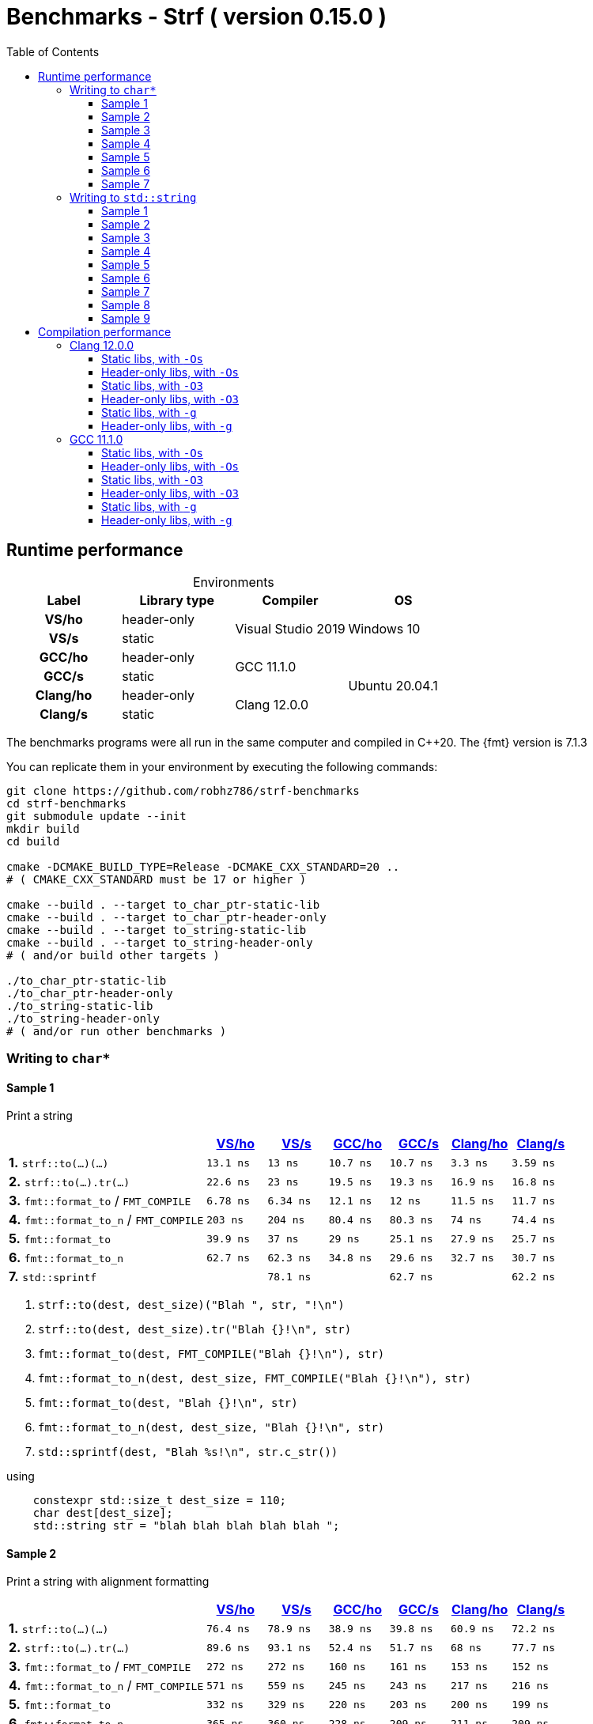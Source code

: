 ////
Distributed under the Boost Software License, Version 1.0.

See accompanying file LICENSE_1_0.txt or copy at
http://www.boost.org/LICENSE_1_0.txt
////

= Benchmarks - Strf ( version 0.15.0 )
:source-highlighter: prettify
:sectnums:
:sectnumlevels: 0
:toc: left
:toclevels: 3
:icons: font

:strf-benchmarks-src-root: https://github.com/robhz786/strf-benchmarks/blob/60399d84f742fd3a9ca57242f87f215e614db43c

== Runtime performance

[[environments]]

[caption=]
.Environments
[%header]
|===
^| Label    ^| Library type ^| Compiler ^| OS
h| VS/ho     | header-only  .2+| Visual Studio 2019 .2+| Windows 10
h| VS/s      |  static
h| GCC/ho    | header-only  .2+|  GCC 11.1.0 .4+| Ubuntu 20.04.1
h| GCC/s     |  static
h| Clang/ho  | header-only  .2+| Clang 12.0.0
h| Clang/s   |  static
|===

:env1: <<environments,VS/ho>>
:env2: <<environments,VS/s>>
:env3: <<environments,GCC/ho>>
:env4: <<environments,GCC/s>>
:env5: <<environments,Clang/ho>>
:env6: <<environments,Clang/s>>

The benchmarks programs were all run in the same
computer and compiled in C++20. The {fmt} version is 7.1.3

You can replicate them in your environment by
executing the following commands:
----
git clone https://github.com/robhz786/strf-benchmarks
cd strf-benchmarks
git submodule update --init
mkdir build
cd build

cmake -DCMAKE_BUILD_TYPE=Release -DCMAKE_CXX_STANDARD=20 ..
# ( CMAKE_CXX_STANDARD must be 17 or higher )

cmake --build . --target to_char_ptr-static-lib
cmake --build . --target to_char_ptr-header-only
cmake --build . --target to_string-static-lib
cmake --build . --target to_string-header-only
# ( and/or build other targets )

./to_char_ptr-static-lib
./to_char_ptr-header-only
./to_string-static-lib
./to_string-header-only
# ( and/or run other benchmarks )
----

=== Writing to `char*`

////
`strf` &#x2715; `{fmt}` &#x2715; `sprintf`
////

:to_char_ptr_ho_msvc_a1:  13.1 ns
:to_char_ptr_ho_msvc_a2:  76.4 ns
:to_char_ptr_ho_msvc_a3:  25.2 ns
:to_char_ptr_ho_msvc_a4:  41.7 ns
:to_char_ptr_ho_msvc_a5:    69 ns
:to_char_ptr_ho_msvc_a6:   144 ns
:to_char_ptr_ho_msvc_a7:   160 ns
:to_char_ptr_ho_msvc_b1:  22.6 ns
:to_char_ptr_ho_msvc_b2:  89.6 ns
:to_char_ptr_ho_msvc_b3:  42.8 ns
:to_char_ptr_ho_msvc_b4:  69.3 ns
:to_char_ptr_ho_msvc_b5:  97.4 ns
:to_char_ptr_ho_msvc_b6:   154 ns
:to_char_ptr_ho_msvc_b7:   225 ns
:to_char_ptr_ho_msvc_c1:  6.78 ns
:to_char_ptr_ho_msvc_c2:   272 ns
:to_char_ptr_ho_msvc_c3:  11.1 ns
:to_char_ptr_ho_msvc_c4:  71.6 ns
:to_char_ptr_ho_msvc_c5:  81.3 ns
:to_char_ptr_ho_msvc_c6:   229 ns
:to_char_ptr_ho_msvc_c7:   466 ns
:to_char_ptr_ho_msvc_d1:   203 ns
:to_char_ptr_ho_msvc_d2:   571 ns
:to_char_ptr_ho_msvc_d3:   203 ns
:to_char_ptr_ho_msvc_d4:   278 ns
:to_char_ptr_ho_msvc_d5:   440 ns
:to_char_ptr_ho_msvc_d6:   436 ns
:to_char_ptr_ho_msvc_d7:   841 ns
:to_char_ptr_ho_msvc_e1:  39.9 ns
:to_char_ptr_ho_msvc_e2:   332 ns
:to_char_ptr_ho_msvc_e3:  73.1 ns
:to_char_ptr_ho_msvc_e4:   135 ns
:to_char_ptr_ho_msvc_e5:   204 ns
:to_char_ptr_ho_msvc_e6:   325 ns
:to_char_ptr_ho_msvc_e7:   626 ns
:to_char_ptr_ho_msvc_f1:  62.7 ns
:to_char_ptr_ho_msvc_f2:   365 ns
:to_char_ptr_ho_msvc_f3:  95.3 ns
:to_char_ptr_ho_msvc_f4:   152 ns
:to_char_ptr_ho_msvc_f5:   238 ns
:to_char_ptr_ho_msvc_f6:   352 ns
:to_char_ptr_ho_msvc_f7:   667 ns
:to_char_ptr_ho_msvc_g1:  79.2 ns
:to_char_ptr_ho_msvc_g2:   173 ns
:to_char_ptr_ho_msvc_g3:   163 ns
:to_char_ptr_ho_msvc_g4:   167 ns
:to_char_ptr_ho_msvc_g5:   316 ns
:to_char_ptr_ho_msvc_g6:   883 ns
:to_char_ptr_ho_msvc_g7:  1030 ns

:to_char_ptr_st_msvc_a1:    13 ns
:to_char_ptr_st_msvc_a2:  78.9 ns
:to_char_ptr_st_msvc_a3:  25.3 ns
:to_char_ptr_st_msvc_a4:    41 ns
:to_char_ptr_st_msvc_a5:  73.2 ns
:to_char_ptr_st_msvc_a6:   103 ns
:to_char_ptr_st_msvc_a7:   148 ns
:to_char_ptr_st_msvc_b1:    23 ns
:to_char_ptr_st_msvc_b2:  93.1 ns
:to_char_ptr_st_msvc_b3:  45.6 ns
:to_char_ptr_st_msvc_b4:  66.9 ns
:to_char_ptr_st_msvc_b5:   105 ns
:to_char_ptr_st_msvc_b6:   118 ns
:to_char_ptr_st_msvc_b7:   224 ns
:to_char_ptr_st_msvc_c1:  6.34 ns
:to_char_ptr_st_msvc_c2:   272 ns
:to_char_ptr_st_msvc_c3:  11.4 ns
:to_char_ptr_st_msvc_c4:  70.9 ns
:to_char_ptr_st_msvc_c5:  82.1 ns
:to_char_ptr_st_msvc_c6:   228 ns
:to_char_ptr_st_msvc_c7:   471 ns
:to_char_ptr_st_msvc_d1:   204 ns
:to_char_ptr_st_msvc_d2:   559 ns
:to_char_ptr_st_msvc_d3:   209 ns
:to_char_ptr_st_msvc_d4:   280 ns
:to_char_ptr_st_msvc_d5:   441 ns
:to_char_ptr_st_msvc_d6:   433 ns
:to_char_ptr_st_msvc_d7:   835 ns
:to_char_ptr_st_msvc_e1:    37 ns
:to_char_ptr_st_msvc_e2:   329 ns
:to_char_ptr_st_msvc_e3:  78.6 ns
:to_char_ptr_st_msvc_e4:   131 ns
:to_char_ptr_st_msvc_e5:   183 ns
:to_char_ptr_st_msvc_e6:   324 ns
:to_char_ptr_st_msvc_e7:   604 ns
:to_char_ptr_st_msvc_f1:  62.3 ns
:to_char_ptr_st_msvc_f2:   360 ns
:to_char_ptr_st_msvc_f3:  95.7 ns
:to_char_ptr_st_msvc_f4:   148 ns
:to_char_ptr_st_msvc_f5:   218 ns
:to_char_ptr_st_msvc_f6:   344 ns
:to_char_ptr_st_msvc_f7:   646 ns
:to_char_ptr_st_msvc_g1:  78.1 ns
:to_char_ptr_st_msvc_g2:   170 ns
:to_char_ptr_st_msvc_g3:   159 ns
:to_char_ptr_st_msvc_g4:   168 ns
:to_char_ptr_st_msvc_g5:   326 ns
:to_char_ptr_st_msvc_g6:   888 ns
:to_char_ptr_st_msvc_g7:  1020 ns

:to_char_ptr_ho_gcc_a1:  10.7 ns
:to_char_ptr_ho_gcc_a2:  38.9 ns
:to_char_ptr_ho_gcc_a3:    14 ns
:to_char_ptr_ho_gcc_a4:  16.3 ns
:to_char_ptr_ho_gcc_a5:  21.7 ns
:to_char_ptr_ho_gcc_a6:    66 ns
:to_char_ptr_ho_gcc_a7:   132 ns
:to_char_ptr_ho_gcc_b1:  19.5 ns
:to_char_ptr_ho_gcc_b2:  52.4 ns
:to_char_ptr_ho_gcc_b3:  33.9 ns
:to_char_ptr_ho_gcc_b4:  32.4 ns
:to_char_ptr_ho_gcc_b5:  44.5 ns
:to_char_ptr_ho_gcc_b6:   103 ns
:to_char_ptr_ho_gcc_b7:   158 ns
:to_char_ptr_ho_gcc_c1:  12.1 ns
:to_char_ptr_ho_gcc_c2:   160 ns
:to_char_ptr_ho_gcc_c3:  13.4 ns
:to_char_ptr_ho_gcc_c4:  36.9 ns
:to_char_ptr_ho_gcc_c5:    53 ns
:to_char_ptr_ho_gcc_c6:  94.3 ns
:to_char_ptr_ho_gcc_c7:   320 ns
:to_char_ptr_ho_gcc_d1:  80.4 ns
:to_char_ptr_ho_gcc_d2:   245 ns
:to_char_ptr_ho_gcc_d3:   127 ns
:to_char_ptr_ho_gcc_d4:   193 ns
:to_char_ptr_ho_gcc_d5:   267 ns
:to_char_ptr_ho_gcc_d6:   270 ns
:to_char_ptr_ho_gcc_d7:   539 ns
:to_char_ptr_ho_gcc_e1:    29 ns
:to_char_ptr_ho_gcc_e2:   220 ns
:to_char_ptr_ho_gcc_e3:    44 ns
:to_char_ptr_ho_gcc_e4:  90.3 ns
:to_char_ptr_ho_gcc_e5:   134 ns
:to_char_ptr_ho_gcc_e6:   169 ns
:to_char_ptr_ho_gcc_e7:   469 ns
:to_char_ptr_ho_gcc_f1:  34.8 ns
:to_char_ptr_ho_gcc_f2:   228 ns
:to_char_ptr_ho_gcc_f3:  55.9 ns
:to_char_ptr_ho_gcc_f4:   112 ns
:to_char_ptr_ho_gcc_f5:   146 ns
:to_char_ptr_ho_gcc_f6:   203 ns
:to_char_ptr_ho_gcc_f7:   478 ns
:to_char_ptr_ho_gcc_g1:  63.1 ns
:to_char_ptr_ho_gcc_g2:  89.2 ns
:to_char_ptr_ho_gcc_g3:   114 ns
:to_char_ptr_ho_gcc_g4:   117 ns
:to_char_ptr_ho_gcc_g5:   165 ns
:to_char_ptr_ho_gcc_g6:   737 ns
:to_char_ptr_ho_gcc_g7:   857 ns

:to_char_ptr_st_gcc_a1:  10.7 ns
:to_char_ptr_st_gcc_a2:  39.8 ns
:to_char_ptr_st_gcc_a3:  19.6 ns
:to_char_ptr_st_gcc_a4:  16.2 ns
:to_char_ptr_st_gcc_a5:  37.1 ns
:to_char_ptr_st_gcc_a6:  72.9 ns
:to_char_ptr_st_gcc_a7:   126 ns
:to_char_ptr_st_gcc_b1:  19.3 ns
:to_char_ptr_st_gcc_b2:  51.7 ns
:to_char_ptr_st_gcc_b3:  34.2 ns
:to_char_ptr_st_gcc_b4:  33.3 ns
:to_char_ptr_st_gcc_b5:  52.5 ns
:to_char_ptr_st_gcc_b6:  86.5 ns
:to_char_ptr_st_gcc_b7:   151 ns
:to_char_ptr_st_gcc_c1:    12 ns
:to_char_ptr_st_gcc_c2:   161 ns
:to_char_ptr_st_gcc_c3:  13.4 ns
:to_char_ptr_st_gcc_c4:  37.2 ns
:to_char_ptr_st_gcc_c5:  52.7 ns
:to_char_ptr_st_gcc_c6:  92.8 ns
:to_char_ptr_st_gcc_c7:   317 ns
:to_char_ptr_st_gcc_d1:  80.3 ns
:to_char_ptr_st_gcc_d2:   243 ns
:to_char_ptr_st_gcc_d3:   128 ns
:to_char_ptr_st_gcc_d4:   193 ns
:to_char_ptr_st_gcc_d5:   268 ns
:to_char_ptr_st_gcc_d6:   266 ns
:to_char_ptr_st_gcc_d7:   528 ns
:to_char_ptr_st_gcc_e1:  25.1 ns
:to_char_ptr_st_gcc_e2:   203 ns
:to_char_ptr_st_gcc_e3:  44.4 ns
:to_char_ptr_st_gcc_e4:  78.4 ns
:to_char_ptr_st_gcc_e5:   138 ns
:to_char_ptr_st_gcc_e6:   170 ns
:to_char_ptr_st_gcc_e7:   443 ns
:to_char_ptr_st_gcc_f1:  29.6 ns
:to_char_ptr_st_gcc_f2:   209 ns
:to_char_ptr_st_gcc_f3:  51.8 ns
:to_char_ptr_st_gcc_f4:  85.3 ns
:to_char_ptr_st_gcc_f5:   147 ns
:to_char_ptr_st_gcc_f6:   175 ns
:to_char_ptr_st_gcc_f7:   449 ns
:to_char_ptr_st_gcc_g1:  62.7 ns
:to_char_ptr_st_gcc_g2:  85.4 ns
:to_char_ptr_st_gcc_g3:   114 ns
:to_char_ptr_st_gcc_g4:   116 ns
:to_char_ptr_st_gcc_g5:   165 ns
:to_char_ptr_st_gcc_g6:   735 ns
:to_char_ptr_st_gcc_g7:   858 ns

:to_char_ptr_ho_clang_a1:   3.3 ns
:to_char_ptr_ho_clang_a2:  60.9 ns
:to_char_ptr_ho_clang_a3:  22.3 ns
:to_char_ptr_ho_clang_a4:    24 ns
:to_char_ptr_ho_clang_a5:  46.1 ns
:to_char_ptr_ho_clang_a6:  85.5 ns
:to_char_ptr_ho_clang_a7:   137 ns
:to_char_ptr_ho_clang_b1:  16.9 ns
:to_char_ptr_ho_clang_b2:    68 ns
:to_char_ptr_ho_clang_b3:  31.9 ns
:to_char_ptr_ho_clang_b4:  35.6 ns
:to_char_ptr_ho_clang_b5:  51.6 ns
:to_char_ptr_ho_clang_b6:  96.3 ns
:to_char_ptr_ho_clang_b7:   170 ns
:to_char_ptr_ho_clang_c1:  11.5 ns
:to_char_ptr_ho_clang_c2:   153 ns
:to_char_ptr_ho_clang_c3:  10.9 ns
:to_char_ptr_ho_clang_c4:  27.5 ns
:to_char_ptr_ho_clang_c5:  43.1 ns
:to_char_ptr_ho_clang_c6:  97.2 ns
:to_char_ptr_ho_clang_c7:   339 ns
:to_char_ptr_ho_clang_d1:    74 ns
:to_char_ptr_ho_clang_d2:   217 ns
:to_char_ptr_ho_clang_d3:   161 ns
:to_char_ptr_ho_clang_d4:   186 ns
:to_char_ptr_ho_clang_d5:   211 ns
:to_char_ptr_ho_clang_d6:   220 ns
:to_char_ptr_ho_clang_d7:   483 ns
:to_char_ptr_ho_clang_e1:  27.9 ns
:to_char_ptr_ho_clang_e2:   200 ns
:to_char_ptr_ho_clang_e3:    46 ns
:to_char_ptr_ho_clang_e4:   104 ns
:to_char_ptr_ho_clang_e5:   154 ns
:to_char_ptr_ho_clang_e6:   155 ns
:to_char_ptr_ho_clang_e7:   495 ns
:to_char_ptr_ho_clang_f1:  32.7 ns
:to_char_ptr_ho_clang_f2:   211 ns
:to_char_ptr_ho_clang_f3:  60.6 ns
:to_char_ptr_ho_clang_f4:   119 ns
:to_char_ptr_ho_clang_f5:   173 ns
:to_char_ptr_ho_clang_f6:   161 ns
:to_char_ptr_ho_clang_f7:   513 ns
:to_char_ptr_ho_clang_g1:  62.6 ns
:to_char_ptr_ho_clang_g2:  86.8 ns
:to_char_ptr_ho_clang_g3:   112 ns
:to_char_ptr_ho_clang_g4:   119 ns
:to_char_ptr_ho_clang_g5:   164 ns
:to_char_ptr_ho_clang_g6:   737 ns
:to_char_ptr_ho_clang_g7:   864 ns

:to_char_ptr_st_clang_a1:  3.59 ns
:to_char_ptr_st_clang_a2:  72.2 ns
:to_char_ptr_st_clang_a3:  25.5 ns
:to_char_ptr_st_clang_a4:  23.3 ns
:to_char_ptr_st_clang_a5:  47.9 ns
:to_char_ptr_st_clang_a6:  79.9 ns
:to_char_ptr_st_clang_a7:   114 ns
:to_char_ptr_st_clang_b1:  16.8 ns
:to_char_ptr_st_clang_b2:  77.7 ns
:to_char_ptr_st_clang_b3:  31.4 ns
:to_char_ptr_st_clang_b4:  34.5 ns
:to_char_ptr_st_clang_b5:  53.1 ns
:to_char_ptr_st_clang_b6:  91.3 ns
:to_char_ptr_st_clang_b7:   131 ns
:to_char_ptr_st_clang_c1:  11.7 ns
:to_char_ptr_st_clang_c2:   152 ns
:to_char_ptr_st_clang_c3:  11.3 ns
:to_char_ptr_st_clang_c4:  28.3 ns
:to_char_ptr_st_clang_c5:  55.8 ns
:to_char_ptr_st_clang_c6:  97.1 ns
:to_char_ptr_st_clang_c7:   332 ns
:to_char_ptr_st_clang_d1:  74.4 ns
:to_char_ptr_st_clang_d2:   216 ns
:to_char_ptr_st_clang_d3:   159 ns
:to_char_ptr_st_clang_d4:   183 ns
:to_char_ptr_st_clang_d5:   209 ns
:to_char_ptr_st_clang_d6:   218 ns
:to_char_ptr_st_clang_d7:   484 ns
:to_char_ptr_st_clang_e1:  25.7 ns
:to_char_ptr_st_clang_e2:   199 ns
:to_char_ptr_st_clang_e3:    43 ns
:to_char_ptr_st_clang_e4:   106 ns
:to_char_ptr_st_clang_e5:   152 ns
:to_char_ptr_st_clang_e6:   157 ns
:to_char_ptr_st_clang_e7:   482 ns
:to_char_ptr_st_clang_f1:  30.7 ns
:to_char_ptr_st_clang_f2:   209 ns
:to_char_ptr_st_clang_f3:  57.6 ns
:to_char_ptr_st_clang_f4:   112 ns
:to_char_ptr_st_clang_f5:   170 ns
:to_char_ptr_st_clang_f6:   173 ns
:to_char_ptr_st_clang_f7:   502 ns
:to_char_ptr_st_clang_g1:  62.2 ns
:to_char_ptr_st_clang_g2:    87 ns
:to_char_ptr_st_clang_g3:   113 ns
:to_char_ptr_st_clang_g4:   119 ns
:to_char_ptr_st_clang_g5:   161 ns
:to_char_ptr_st_clang_g6:   740 ns
:to_char_ptr_st_clang_g7:   862 ns

==== Sample 1

Print a string

[%header,cols="33,^10,^10,^10,^10,^10,^10",stripes=even]
|===
| | {env1} | {env2} | {env3}| {env4}| {env5} | {env6}
| **1.** `strf::to(...)(...)`
| `{to_char_ptr_ho_msvc_a1}`
| `{to_char_ptr_st_msvc_a1}`
| `{to_char_ptr_ho_gcc_a1}`
| `{to_char_ptr_st_gcc_a1}`
| `{to_char_ptr_ho_clang_a1}`
| `{to_char_ptr_st_clang_a1}`

| **2.** `strf::to(...).tr(...)`
| `{to_char_ptr_ho_msvc_b1}`
| `{to_char_ptr_st_msvc_b1}`
| `{to_char_ptr_ho_gcc_b1}`
| `{to_char_ptr_st_gcc_b1}`
| `{to_char_ptr_ho_clang_b1}`
| `{to_char_ptr_st_clang_b1}`

| **3.** `fmt::format_to` / `FMT_COMPILE`
| `{to_char_ptr_ho_msvc_c1}`
| `{to_char_ptr_st_msvc_c1}`
| `{to_char_ptr_ho_gcc_c1}`
| `{to_char_ptr_st_gcc_c1}`
| `{to_char_ptr_ho_clang_c1}`
| `{to_char_ptr_st_clang_c1}`

| **4.** `fmt::format_to_n` / `FMT_COMPILE`
| `{to_char_ptr_ho_msvc_d1}`
| `{to_char_ptr_st_msvc_d1}`
| `{to_char_ptr_ho_gcc_d1}`
| `{to_char_ptr_st_gcc_d1}`
| `{to_char_ptr_ho_clang_d1}`
| `{to_char_ptr_st_clang_d1}`

| **5.** `fmt::format_to`
| `{to_char_ptr_ho_msvc_e1}`
| `{to_char_ptr_st_msvc_e1}`
| `{to_char_ptr_ho_gcc_e1}`
| `{to_char_ptr_st_gcc_e1}`
| `{to_char_ptr_ho_clang_e1}`
| `{to_char_ptr_st_clang_e1}`

| **6.** `fmt::format_to_n`
| `{to_char_ptr_ho_msvc_f1}`
| `{to_char_ptr_st_msvc_f1}`
| `{to_char_ptr_ho_gcc_f1}`
| `{to_char_ptr_st_gcc_f1}`
| `{to_char_ptr_ho_clang_f1}`
| `{to_char_ptr_st_clang_f1}`

| **7.** `std::sprintf`
|
| `{to_char_ptr_st_msvc_g1}`
|
| `{to_char_ptr_st_gcc_g1}`
|
| `{to_char_ptr_st_clang_g1}`
|===

. `strf::to(dest, dest_size)("Blah ", str, "!\n")`
. `strf::to(dest, dest_size).tr("Blah {}!\n", str)`
. `fmt::format_to(dest, FMT_COMPILE("Blah {}!\n"), str)`
. `fmt::format_to_n(dest, dest_size, FMT_COMPILE("Blah {}!\n"), str)`
. `fmt::format_to(dest, "Blah {}!\n", str)`
. `fmt::format_to_n(dest, dest_size, "Blah {}!\n", str)`
. `std::sprintf(dest, "Blah %s!\n", str.c_str())`

.using
[source,cpp]
----
    constexpr std::size_t dest_size = 110;
    char dest[dest_size];
    std::string str = "blah blah blah blah blah ";
----

==== Sample 2

Print a string with alignment formatting

[%header,cols="33,^10,^10,^10,^10,^10,^10",stripes=even]
|===
| | {env1} | {env2} | {env3}| {env4}| {env5} | {env6}
| **1.** `strf::to(...)(...)`
| `{to_char_ptr_ho_msvc_a2}`
| `{to_char_ptr_st_msvc_a2}`
| `{to_char_ptr_ho_gcc_a2}`
| `{to_char_ptr_st_gcc_a2}`
| `{to_char_ptr_ho_clang_a2}`
| `{to_char_ptr_st_clang_a2}`

| **2.** `strf::to(...).tr(...)`
| `{to_char_ptr_ho_msvc_b2}`
| `{to_char_ptr_st_msvc_b2}`
| `{to_char_ptr_ho_gcc_b2}`
| `{to_char_ptr_st_gcc_b2}`
| `{to_char_ptr_ho_clang_b2}`
| `{to_char_ptr_st_clang_b2}`

| **3.** `fmt::format_to` / `FMT_COMPILE`
| `{to_char_ptr_ho_msvc_c2}`
| `{to_char_ptr_st_msvc_c2}`
| `{to_char_ptr_ho_gcc_c2}`
| `{to_char_ptr_st_gcc_c2}`
| `{to_char_ptr_ho_clang_c2}`
| `{to_char_ptr_st_clang_c2}`

| **4.** `fmt::format_to_n` / `FMT_COMPILE`
| `{to_char_ptr_ho_msvc_d2}`
| `{to_char_ptr_st_msvc_d2}`
| `{to_char_ptr_ho_gcc_d2}`
| `{to_char_ptr_st_gcc_d2}`
| `{to_char_ptr_ho_clang_d2}`
| `{to_char_ptr_st_clang_d2}`

| **5.** `fmt::format_to`
| `{to_char_ptr_ho_msvc_e2}`
| `{to_char_ptr_st_msvc_e2}`
| `{to_char_ptr_ho_gcc_e2}`
| `{to_char_ptr_st_gcc_e2}`
| `{to_char_ptr_ho_clang_e2}`
| `{to_char_ptr_st_clang_e2}`

| **6.** `fmt::format_to_n`
| `{to_char_ptr_ho_msvc_f2}`
| `{to_char_ptr_st_msvc_f2}`
| `{to_char_ptr_ho_gcc_f2}`
| `{to_char_ptr_st_gcc_f2}`
| `{to_char_ptr_ho_clang_f2}`
| `{to_char_ptr_st_clang_f2}`

| **7.** `std::sprintf`
|
| `{to_char_ptr_st_msvc_g2}`
|
| `{to_char_ptr_st_gcc_g2}`
|
| `{to_char_ptr_st_clang_g2}`
|===

. `strf::to(dest, dest_size)("Blah ", strf::right(str, 40, '.'), "!\n")`
. `strf::to(dest, dest_size).tr("Blah {}!\n", strf::right(str, 40, '.'))`
. `fmt::format_to(dest, FMT_COMPILE("Blah {:.>40}!\n"), str)`
. `fmt::format_to_n(dest, dest_size, FMT_COMPILE("Blah {:.>40}!\n"), str)`
. `fmt::format_to(dest, "Blah {:.>40}!\n", str)`
. `fmt::format_to_n(dest, dest_size, "Blah {:.>40}!\n", str)`
. `std::sprintf(dest, "Blah %40s!\n", str.c_str())`

.using
[source,cpp]
----
    constexpr std::size_t dest_size = 110;
    char dest[dest_size];
    std::string str = "blah blah blah blah blah ";
----


==== Sample 3
Print integer without formatting

[%header,cols="33,^10,^10,^10,^10,^10,^10",stripes=even]
|===
| | {env1} | {env2} | {env3}| {env4}| {env5} | {env6}
| **1.** `strf::to(...)(...)`
| `{to_char_ptr_ho_msvc_a3}`
| `{to_char_ptr_st_msvc_a3}`
| `{to_char_ptr_ho_gcc_a3}`
| `{to_char_ptr_st_gcc_a3}`
| `{to_char_ptr_ho_clang_a3}`
| `{to_char_ptr_st_clang_a3}`

| **2.** `strf::to(...).tr(...)`
| `{to_char_ptr_ho_msvc_b3}`
| `{to_char_ptr_st_msvc_b3}`
| `{to_char_ptr_ho_gcc_b3}`
| `{to_char_ptr_st_gcc_b3}`
| `{to_char_ptr_ho_clang_b3}`
| `{to_char_ptr_st_clang_b3}`

| **3.** `fmt::format_to` / `FMT_COMPILE`
| `{to_char_ptr_ho_msvc_c3}`
| `{to_char_ptr_st_msvc_c3}`
| `{to_char_ptr_ho_gcc_c3}`
| `{to_char_ptr_st_gcc_c3}`
| `{to_char_ptr_ho_clang_c3}`
| `{to_char_ptr_st_clang_c3}`

| **4.** `fmt::format_to_n` / `FMT_COMPILE`
| `{to_char_ptr_ho_msvc_d3}`
| `{to_char_ptr_st_msvc_d3}`
| `{to_char_ptr_ho_gcc_d3}`
| `{to_char_ptr_st_gcc_d3}`
| `{to_char_ptr_ho_clang_d3}`
| `{to_char_ptr_st_clang_d3}`

| **5.** `fmt::format_to`
| `{to_char_ptr_ho_msvc_e3}`
| `{to_char_ptr_st_msvc_e3}`
| `{to_char_ptr_ho_gcc_e3}`
| `{to_char_ptr_st_gcc_e3}`
| `{to_char_ptr_ho_clang_e3}`
| `{to_char_ptr_st_clang_e3}`

| **6.** `fmt::format_to_n`
| `{to_char_ptr_ho_msvc_f3}`
| `{to_char_ptr_st_msvc_f3}`
| `{to_char_ptr_ho_gcc_f3}`
| `{to_char_ptr_st_gcc_f3}`
| `{to_char_ptr_ho_clang_f3}`
| `{to_char_ptr_st_clang_f3}`

| **7.** `std::sprintf`
|
| `{to_char_ptr_st_msvc_g3}`
|
| `{to_char_ptr_st_gcc_g3}`
|
| `{to_char_ptr_st_clang_g3}`
|===

. `strf::to(dest)("blah ", 123456, " blah ", 0x123456, " blah")`
. `strf::to(dest).tr("blah {} blah {} blah", 123456, 0x123456)`
. `fmt::format_to(dest, FMT_COMPILE("blah {} blah {} blah"), 123456, 0x123456)`
. `fmt::format_to_n(dest, dest_size, FMT_COMPILE("blah {} blah {} blah"), 123456, 0x123456)`
. `fmt::format_to(dest, "blah {} blah {} blah", 123456, 0x123456)`
. `fmt::format_to_n(dest, dest_size, "blah {} blah {} blah", 123456, 0x123456)`
. `std::sprintf(dest, "blah %d blah %d blah", 123456, 0x123456)`

.using
[source,cpp]
----
    constexpr std::size_t dest_size = 110;
    char dest[dest_size];
----

==== Sample 4
Print some formatted integers

[%header,cols="33,^10,^10,^10,^10,^10,^10",stripes=even]
|===
|  | {env1} | {env2} | {env3}| {env4}| {env5} | {env6}
| **1.** `strf::to(...)(...)`
| `{to_char_ptr_ho_msvc_a4}`
| `{to_char_ptr_st_msvc_a4}`
| `{to_char_ptr_ho_gcc_a4}`
| `{to_char_ptr_st_gcc_a4}`
| `{to_char_ptr_ho_clang_a4}`
| `{to_char_ptr_st_clang_a4}`

| **2.** `strf::to(...).tr(...)`
| `{to_char_ptr_ho_msvc_b4}`
| `{to_char_ptr_st_msvc_b4}`
| `{to_char_ptr_ho_gcc_b4}`
| `{to_char_ptr_st_gcc_b4}`
| `{to_char_ptr_ho_clang_b4}`
| `{to_char_ptr_st_clang_b4}`

| **3.** `fmt::format_to` / `FMT_COMPILE`
| `{to_char_ptr_ho_msvc_c4}`
| `{to_char_ptr_st_msvc_c4}`
| `{to_char_ptr_ho_gcc_c4}`
| `{to_char_ptr_st_gcc_c4}`
| `{to_char_ptr_ho_clang_c4}`
| `{to_char_ptr_st_clang_c4}`

| **4.** `fmt::format_to_n` / `FMT_COMPILE`
| `{to_char_ptr_ho_msvc_d4}`
| `{to_char_ptr_st_msvc_d4}`
| `{to_char_ptr_ho_gcc_d4}`
| `{to_char_ptr_st_gcc_d4}`
| `{to_char_ptr_ho_clang_d4}`
| `{to_char_ptr_st_clang_d4}`

| **5.** `fmt::format_to`
| `{to_char_ptr_ho_msvc_e4}`
| `{to_char_ptr_st_msvc_e4}`
| `{to_char_ptr_ho_gcc_e4}`
| `{to_char_ptr_st_gcc_e4}`
| `{to_char_ptr_ho_clang_e4}`
| `{to_char_ptr_st_clang_e4}`

| **6.** `fmt::format_to_n`
| `{to_char_ptr_ho_msvc_f4}`
| `{to_char_ptr_st_msvc_f4}`
| `{to_char_ptr_ho_gcc_f4}`
| `{to_char_ptr_st_gcc_f4}`
| `{to_char_ptr_ho_clang_f4}`
| `{to_char_ptr_st_clang_f4}`

| **7.** `std::sprintf`
|
| `{to_char_ptr_st_msvc_g4}`
|
| `{to_char_ptr_st_gcc_g4}`
|
| `{to_char_ptr_st_clang_g4}`
|===

. `strf::to(dest)("blah ", +strf::dec(123456), " blah ", *strf::hex(0x123456), " blah")`
. `strf::to(dest).tr("blah {} blah {} blah", +strf::dec(123456), *strf::hex(0x123456))`
. `fmt::format_to(dest, FMT_COMPILE("blah {:+} blah {:#x} blah"), 123456, 0x123456)`
. `fmt::format_to_n(dest, dest_size, FMT_COMPILE("blah {:+} blah {:#x} blah"), 123456, 0x123456)`
. `fmt::format_to(dest, "blah {:+} blah {:#x} blah", 123456, 0x123456)`
. `fmt::format_to_n(dest, dest_size, "blah {:+} blah {:#x} blah", 123456, 0x123456)`
. `std::sprintf(dest, "blah %+d blah %#x blah", 123456, 0x123456)`

.using
[source,cpp]
----
    constexpr std::size_t dest_size = 110;
    char dest[dest_size];
----

==== Sample 5

Print some formatted integers with alignment

[%header,cols="33,^10,^10,^10,^10,^10,^10",stripes=even]
|===
|  | {env1} | {env2} | {env3}| {env4}| {env5} | {env6}
| **1.** `strf::to(...)(...)`
| `{to_char_ptr_ho_msvc_a5}`
| `{to_char_ptr_st_msvc_a5}`
| `{to_char_ptr_ho_gcc_a5}`
| `{to_char_ptr_st_gcc_a5}`
| `{to_char_ptr_ho_clang_a5}`
| `{to_char_ptr_st_clang_a5}`

| **2.** `strf::to(...).tr(...)`
| `{to_char_ptr_ho_msvc_b5}`
| `{to_char_ptr_st_msvc_b5}`
| `{to_char_ptr_ho_gcc_b5}`
| `{to_char_ptr_st_gcc_b5}`
| `{to_char_ptr_ho_clang_b5}`
| `{to_char_ptr_st_clang_b5}`

| **3.** `fmt::format_to` / `FMT_COMPILE`
| `{to_char_ptr_ho_msvc_c5}`
| `{to_char_ptr_st_msvc_c5}`
| `{to_char_ptr_ho_gcc_c5}`
| `{to_char_ptr_st_gcc_c5}`
| `{to_char_ptr_ho_clang_c5}`
| `{to_char_ptr_st_clang_c5}`

| **4.** `fmt::format_to_n` / `FMT_COMPILE`
| `{to_char_ptr_ho_msvc_d5}`
| `{to_char_ptr_st_msvc_d5}`
| `{to_char_ptr_ho_gcc_d5}`
| `{to_char_ptr_st_gcc_d5}`
| `{to_char_ptr_ho_clang_d5}`
| `{to_char_ptr_st_clang_d5}`

| **5.** `fmt::format_to`
| `{to_char_ptr_ho_msvc_e5}`
| `{to_char_ptr_st_msvc_e5}`
| `{to_char_ptr_ho_gcc_e5}`
| `{to_char_ptr_st_gcc_e5}`
| `{to_char_ptr_ho_clang_e5}`
| `{to_char_ptr_st_clang_e5}`

| **6.** `fmt::format_to_n`
| `{to_char_ptr_ho_msvc_f5}`
| `{to_char_ptr_st_msvc_f5}`
| `{to_char_ptr_ho_gcc_f5}`
| `{to_char_ptr_st_gcc_f5}`
| `{to_char_ptr_ho_clang_f5}`
| `{to_char_ptr_st_clang_f5}`

| **7.** `std::sprintf`
|
| `{to_char_ptr_st_msvc_g5}`
|
| `{to_char_ptr_st_gcc_g5}`
|
| `{to_char_ptr_st_clang_g5}`
|===

. `strf::to(dest)("blah ", +strf::right(123456, 20, '_'), " blah ", *strf::hex(0x123456)<20, " blah")`
. `strf::to(dest).tr("blah {} blah {} blah", +strf::right(123456, 20, '_'), *strf::hex(0x123456)<20)`
. `fmt::format_to(dest, FMT_COMPILE("blah {:_>+20} blah {:<#20x} blah"), 123456, 0x123456)`
. `fmt::format_to_n(dest, dest_size, FMT_COMPILE("blah {:_>+20} blah {:<#20x} blah"), 123456, 0x123456)`
. `fmt::format_to(dest, "blah {:_>+20} blah {:<#20x} blah", 123456, 0x123456)`
. `fmt::format_to_n(dest, dest_size, "blah {:_>+20} blah {:<#20x} blah", 123456, 0x123456)`
. `std::sprintf(dest, "blah %+20d blah %#-20x blah", 123456, 0x123456)`

.using
[source,cpp]
----
    constexpr std::size_t dest_size = 110;
    char dest[dest_size];
----

==== Sample 6

Print floating-point values without any formatting

[%header,cols="33,^10,^10,^10,^10,^10,^10",stripes=even]
|===
|  | {env1} | {env2} | {env3}| {env4}| {env5} | {env6}
| **1.** `strf::to(...)(...)`
| `{to_char_ptr_ho_msvc_a6}`
| `{to_char_ptr_st_msvc_a6}`
| `{to_char_ptr_ho_gcc_a6}`
| `{to_char_ptr_st_gcc_a6}`
| `{to_char_ptr_ho_clang_a6}`
| `{to_char_ptr_st_clang_a6}`

| **2.** `strf::to(...).tr(...)`
| `{to_char_ptr_ho_msvc_b6}`
| `{to_char_ptr_st_msvc_b6}`
| `{to_char_ptr_ho_gcc_b6}`
| `{to_char_ptr_st_gcc_b6}`
| `{to_char_ptr_ho_clang_b6}`
| `{to_char_ptr_st_clang_b6}`

| **3.** `fmt::format_to` / `FMT_COMPILE`
| `{to_char_ptr_ho_msvc_c6}`
| `{to_char_ptr_st_msvc_c6}`
| `{to_char_ptr_ho_gcc_c6}`
| `{to_char_ptr_st_gcc_c6}`
| `{to_char_ptr_ho_clang_c6}`
| `{to_char_ptr_st_clang_c6}`

| **4.** `fmt::format_to_n` / `FMT_COMPILE`
| `{to_char_ptr_ho_msvc_d6}`
| `{to_char_ptr_st_msvc_d6}`
| `{to_char_ptr_ho_gcc_d6}`
| `{to_char_ptr_st_gcc_d6}`
| `{to_char_ptr_ho_clang_d6}`
| `{to_char_ptr_st_clang_d6}`

| **5.** `fmt::format_to`
| `{to_char_ptr_ho_msvc_e6}`
| `{to_char_ptr_st_msvc_e6}`
| `{to_char_ptr_ho_gcc_e6}`
| `{to_char_ptr_st_gcc_e6}`
| `{to_char_ptr_ho_clang_e6}`
| `{to_char_ptr_st_clang_e6}`

| **6.** `fmt::format_to_n`
| `{to_char_ptr_ho_msvc_f6}`
| `{to_char_ptr_st_msvc_f6}`
| `{to_char_ptr_ho_gcc_f6}`
| `{to_char_ptr_st_gcc_f6}`
| `{to_char_ptr_ho_clang_f6}`
| `{to_char_ptr_st_clang_f6}`

| **7.** `std::sprintf`
|
| `{to_char_ptr_st_msvc_g6}`
|
| `{to_char_ptr_st_gcc_g6}`
|
| `{to_char_ptr_st_clang_g6}`
|===

. `strf::to(dest, dest_size)(1.123e+5, ' ', pi, ' ', 1.11e-222)`
. `strf::to(dest, dest_size).tr("{} {} {}", 1.123e+5, pi, 1.11e-222)`
. `fmt::format_to(dest, FMT_COMPILE("{} {} {}"), 1.123e+5, pi, 1.11e-222)`
. `fmt::format_to_n(dest, dest_size, FMT_COMPILE("{} {} {}"), 1.123e+5, pi, 1.11e-222)`
. `fmt::format_to(dest, "{} {} {}", 1.123e+5, pi, 1.11e-222)`
. `fmt::format_to_n(dest, dest_size, "{} {} {}", 1.123e+5, pi, 1.11e-222)`
. `std::sprintf(dest, "%g %g %g", 1.123e+5, pi, 1.11e-222)`

==== Sample 7

Print floating-point values with some formatting

[%header,cols="33,^10,^10,^10,^10,^10,^10",stripes=even]
|===
|  | {env1} | {env2} | {env3}| {env4}| {env5} | {env6}
| **1.** `strf::to(...)(...)`
| `{to_char_ptr_ho_msvc_a7}`
| `{to_char_ptr_st_msvc_a7}`
| `{to_char_ptr_ho_gcc_a7}`
| `{to_char_ptr_st_gcc_a7}`
| `{to_char_ptr_ho_clang_a7}`
| `{to_char_ptr_st_clang_a7}`

| **2.** `strf::to(...).tr(...)`
| `{to_char_ptr_ho_msvc_b7}`
| `{to_char_ptr_st_msvc_b7}`
| `{to_char_ptr_ho_gcc_b7}`
| `{to_char_ptr_st_gcc_b7}`
| `{to_char_ptr_ho_clang_b7}`
| `{to_char_ptr_st_clang_b7}`

| **3.** `fmt::format_to` / `FMT_COMPILE`
| `{to_char_ptr_ho_msvc_c7}`
| `{to_char_ptr_st_msvc_c7}`
| `{to_char_ptr_ho_gcc_c7}`
| `{to_char_ptr_st_gcc_c7}`
| `{to_char_ptr_ho_clang_c7}`
| `{to_char_ptr_st_clang_c7}`

| **4.** `fmt::format_to_n` / `FMT_COMPILE`
| `{to_char_ptr_ho_msvc_d7}`
| `{to_char_ptr_st_msvc_d7}`
| `{to_char_ptr_ho_gcc_d7}`
| `{to_char_ptr_st_gcc_d7}`
| `{to_char_ptr_ho_clang_d7}`
| `{to_char_ptr_st_clang_d7}`

| **5.** `fmt::format_to`
| `{to_char_ptr_ho_msvc_e7}`
| `{to_char_ptr_st_msvc_e7}`
| `{to_char_ptr_ho_gcc_e7}`
| `{to_char_ptr_st_gcc_e7}`
| `{to_char_ptr_ho_clang_e7}`
| `{to_char_ptr_st_clang_e7}`

| **6.** `fmt::format_to_n`
| `{to_char_ptr_ho_msvc_f7}`
| `{to_char_ptr_st_msvc_f7}`
| `{to_char_ptr_ho_gcc_f7}`
| `{to_char_ptr_st_gcc_f7}`
| `{to_char_ptr_ho_clang_f7}`
| `{to_char_ptr_st_clang_f7}`

| **7.** `std::sprintf`
|
| `{to_char_ptr_st_msvc_g7}`
|
| `{to_char_ptr_st_gcc_g7}`
|
| `{to_char_ptr_st_clang_g7}`
|===

. `strf::to(dest, dest_size)(*fixed(1.123e+5), ' ', +fixed(pi, 8), ' ', sci(1.11e-222)>30)`
. `strf::to_string.tr("{} {} {}", *fixed(1.123e+5), +fixed(pi, 8), sci(1.11e-222)>30)`
. `fmt::format_to(dest, FMT_COMPILE("{:#f} {:+.8f} {:>30e}"), 1.123e+5, pi, 1.11e-222)`
. `fmt::format_to_n(dest, dest_size, FMT_COMPILE("{:#f} {:+.8f} {:>30e}"), 1.123e+5, pi, 1.11e-222)`
. `fmt::format_to(dest, "{:#f} {:+.8f} {:>30e}", 1.123e+5, pi, 1.11e-222)`
. `fmt::format_to_n(dest, dest_size, "{:#f} {:+.8f} {:>30e}", 1.123e+5, pi, 1.11e-222)`
. `std::sprintf(dest, "%#f %+.8f %30e", 1.123e+5, pi, 1.11e-222)`

=== Writing to `std::string`

:to_string_ho_msvc_a1:  14.7 ns
:to_string_ho_msvc_a2:   459 ns
:to_string_ho_msvc_b1:  19.6 ns
:to_string_ho_msvc_b2:  53.2 ns
:to_string_ho_msvc_b3:  77.8 ns
:to_string_ho_msvc_b4:   158 ns
:to_string_ho_msvc_b5:   106 ns
:to_string_ho_msvc_b6:   112 ns
:to_string_ho_msvc_b7:   254 ns
:to_string_ho_msvc_b8:   217 ns
:to_string_ho_msvc_b9:   357 ns
:to_string_ho_msvc_c1:  31.8 ns
:to_string_ho_msvc_c2:  63.2 ns
:to_string_ho_msvc_c3:   102 ns
:to_string_ho_msvc_c4:   173 ns
:to_string_ho_msvc_c5:   120 ns
:to_string_ho_msvc_c6:   127 ns
:to_string_ho_msvc_c7:   270 ns
:to_string_ho_msvc_c8:   239 ns
:to_string_ho_msvc_c9:   401 ns
:to_string_ho_msvc_d1:  18.2 ns
:to_string_ho_msvc_d2:  80.3 ns
:to_string_ho_msvc_d3:   153 ns
:to_string_ho_msvc_d4:   360 ns
:to_string_ho_msvc_d5:   107 ns
:to_string_ho_msvc_d6:   151 ns
:to_string_ho_msvc_d7:   357 ns
:to_string_ho_msvc_d8:   399 ns
:to_string_ho_msvc_d9:   802 ns
:to_string_ho_msvc_e1:  29.7 ns
:to_string_ho_msvc_e2:    94 ns
:to_string_ho_msvc_e3:   103 ns
:to_string_ho_msvc_e4:   425 ns
:to_string_ho_msvc_e5:   141 ns
:to_string_ho_msvc_e6:   220 ns
:to_string_ho_msvc_e7:   382 ns
:to_string_ho_msvc_e8:   391 ns
:to_string_ho_msvc_e9:   825 ns

:to_string_st_msvc_a1:   14.7 ns
:to_string_st_msvc_a2:    461 ns
:to_string_st_msvc_b1:   19.3 ns
:to_string_st_msvc_b2:   52.1 ns
:to_string_st_msvc_b3:   83.7 ns
:to_string_st_msvc_b4:    171 ns
:to_string_st_msvc_b5:    204 ns
:to_string_st_msvc_b6:    216 ns
:to_string_st_msvc_b7:    468 ns
:to_string_st_msvc_b8:    219 ns
:to_string_st_msvc_b9:    564 ns
:to_string_st_msvc_c1:   31.8 ns
:to_string_st_msvc_c2:   64.1 ns
:to_string_st_msvc_c3:    104 ns
:to_string_st_msvc_c4:    179 ns
:to_string_st_msvc_c5:    224 ns
:to_string_st_msvc_c6:    229 ns
:to_string_st_msvc_c7:    491 ns
:to_string_st_msvc_c8:    241 ns
:to_string_st_msvc_c9:    615 ns
:to_string_st_msvc_d1:   18.1 ns
:to_string_st_msvc_d2:   79.5 ns
:to_string_st_msvc_d3:    144 ns
:to_string_st_msvc_d4:    366 ns
:to_string_st_msvc_d5:    227 ns
:to_string_st_msvc_d6:    260 ns
:to_string_st_msvc_d7:    684 ns
:to_string_st_msvc_d8:    507 ns
:to_string_st_msvc_d9:   1110 ns
:to_string_st_msvc_e1:   39.5 ns
:to_string_st_msvc_e2:    113 ns
:to_string_st_msvc_e3:    118 ns
:to_string_st_msvc_e4:    426 ns
:to_string_st_msvc_e5:    264 ns
:to_string_st_msvc_e6:    335 ns
:to_string_st_msvc_e7:    615 ns
:to_string_st_msvc_e8:    404 ns
:to_string_st_msvc_e9:   1040 ns

:to_string_ho_gcc_a1:  1.32 ns
:to_string_ho_gcc_a2:   203 ns
:to_string_ho_gcc_b1:  2.67 ns
:to_string_ho_gcc_b2:  24.3 ns
:to_string_ho_gcc_b3:  19.4 ns
:to_string_ho_gcc_b4:  57.5 ns
:to_string_ho_gcc_b5:  20.5 ns
:to_string_ho_gcc_b6:  20.9 ns
:to_string_ho_gcc_b7:  32.2 ns
:to_string_ho_gcc_b8:   117 ns
:to_string_ho_gcc_b9:   120 ns
:to_string_ho_gcc_c1:  16.7 ns
:to_string_ho_gcc_c2:  34.2 ns
:to_string_ho_gcc_c3:  42.1 ns
:to_string_ho_gcc_c4:  76.7 ns
:to_string_ho_gcc_c5:  53.1 ns
:to_string_ho_gcc_c6:  54.7 ns
:to_string_ho_gcc_c7:  71.6 ns
:to_string_ho_gcc_c8:   130 ns
:to_string_ho_gcc_c9:   167 ns
:to_string_ho_gcc_d1:  2.54 ns
:to_string_ho_gcc_d2:  34.7 ns
:to_string_ho_gcc_d3:  82.6 ns
:to_string_ho_gcc_d4:   242 ns
:to_string_ho_gcc_d5:  70.7 ns
:to_string_ho_gcc_d6:   132 ns
:to_string_ho_gcc_d7:   159 ns
:to_string_ho_gcc_d8:   174 ns
:to_string_ho_gcc_d9:   427 ns
:to_string_ho_gcc_e1:  21.5 ns
:to_string_ho_gcc_e2:  53.1 ns
:to_string_ho_gcc_e3:  57.7 ns
:to_string_ho_gcc_e4:   239 ns
:to_string_ho_gcc_e5:  79.1 ns
:to_string_ho_gcc_e6:   122 ns
:to_string_ho_gcc_e7:   192 ns
:to_string_ho_gcc_e8:   236 ns
:to_string_ho_gcc_e9:   512 ns

:to_string_st_gcc_a1:  1.32 ns
:to_string_st_gcc_a2:   204 ns
:to_string_st_gcc_b1:  13.5 ns
:to_string_st_gcc_b2:    27 ns
:to_string_st_gcc_b3:  23.4 ns
:to_string_st_gcc_b4:  58.4 ns
:to_string_st_gcc_b5:  31.8 ns
:to_string_st_gcc_b6:  23.6 ns
:to_string_st_gcc_b7:  56.1 ns
:to_string_st_gcc_b8:   103 ns
:to_string_st_gcc_b9:   152 ns
:to_string_st_gcc_c1:  17.2 ns
:to_string_st_gcc_c2:  33.4 ns
:to_string_st_gcc_c3:  43.7 ns
:to_string_st_gcc_c4:  75.8 ns
:to_string_st_gcc_c5:    53 ns
:to_string_st_gcc_c6:  57.7 ns
:to_string_st_gcc_c7:  76.8 ns
:to_string_st_gcc_c8:   113 ns
:to_string_st_gcc_c9:   166 ns
:to_string_st_gcc_d1:  2.54 ns
:to_string_st_gcc_d2:  33.8 ns
:to_string_st_gcc_d3:    84 ns
:to_string_st_gcc_d4:   237 ns
:to_string_st_gcc_d5:  71.7 ns
:to_string_st_gcc_d6:   137 ns
:to_string_st_gcc_d7:   151 ns
:to_string_st_gcc_d8:   196 ns
:to_string_st_gcc_d9:   420 ns
:to_string_st_gcc_e1:  21.2 ns
:to_string_st_gcc_e2:  55.1 ns
:to_string_st_gcc_e3:  63.2 ns
:to_string_st_gcc_e4:   307 ns
:to_string_st_gcc_e5:  84.6 ns
:to_string_st_gcc_e6:   128 ns
:to_string_st_gcc_e7:   180 ns
:to_string_st_gcc_e8:   210 ns
:to_string_st_gcc_e9:   513 ns

:to_string_ho_clang_a1:   9.9 ns
:to_string_ho_clang_a2:   212 ns
:to_string_ho_clang_b1:    13 ns
:to_string_ho_clang_b2:  29.4 ns
:to_string_ho_clang_b3:  26.8 ns
:to_string_ho_clang_b4:  98.1 ns
:to_string_ho_clang_b5:  53.6 ns
:to_string_ho_clang_b6:  51.6 ns
:to_string_ho_clang_b7:    71 ns
:to_string_ho_clang_b8:  88.8 ns
:to_string_ho_clang_b9:   157 ns
:to_string_ho_clang_c1:  18.4 ns
:to_string_ho_clang_c2:  35.3 ns
:to_string_ho_clang_c3:  41.9 ns
:to_string_ho_clang_c4:   104 ns
:to_string_ho_clang_c5:  60.4 ns
:to_string_ho_clang_c6:    63 ns
:to_string_ho_clang_c7:  76.3 ns
:to_string_ho_clang_c8:   107 ns
:to_string_ho_clang_c9:   181 ns
:to_string_ho_clang_d1:  2.11 ns
:to_string_ho_clang_d2:  37.8 ns
:to_string_ho_clang_d3:  66.7 ns
:to_string_ho_clang_d4:   214 ns
:to_string_ho_clang_d5:  93.7 ns
:to_string_ho_clang_d6:   112 ns
:to_string_ho_clang_d7:   167 ns
:to_string_ho_clang_d8:   167 ns
:to_string_ho_clang_d9:   451 ns
:to_string_ho_clang_e1:  11.7 ns
:to_string_ho_clang_e2:  43.8 ns
:to_string_ho_clang_e3:    52 ns
:to_string_ho_clang_e4:   226 ns
:to_string_ho_clang_e5:  69.4 ns
:to_string_ho_clang_e6:   126 ns
:to_string_ho_clang_e7:   176 ns
:to_string_ho_clang_e8:   177 ns
:to_string_ho_clang_e9:   476 ns

:to_string_st_clang_a1:  9.98 ns
:to_string_st_clang_a2:   211 ns
:to_string_st_clang_b1:    13 ns
:to_string_st_clang_b2:  29.2 ns
:to_string_st_clang_b3:  26.5 ns
:to_string_st_clang_b4:  99.8 ns
:to_string_st_clang_b5:  56.8 ns
:to_string_st_clang_b6:  62.8 ns
:to_string_st_clang_b7:  84.7 ns
:to_string_st_clang_b8:  97.4 ns
:to_string_st_clang_b9:   154 ns
:to_string_st_clang_c1:  18.6 ns
:to_string_st_clang_c2:    36 ns
:to_string_st_clang_c3:    41 ns
:to_string_st_clang_c4:   105 ns
:to_string_st_clang_c5:  56.3 ns
:to_string_st_clang_c6:  51.6 ns
:to_string_st_clang_c7:  74.4 ns
:to_string_st_clang_c8:   107 ns
:to_string_st_clang_c9:   174 ns
:to_string_st_clang_d1:  2.11 ns
:to_string_st_clang_d2:  44.2 ns
:to_string_st_clang_d3:  66.9 ns
:to_string_st_clang_d4:   209 ns
:to_string_st_clang_d5:  90.6 ns
:to_string_st_clang_d6:   111 ns
:to_string_st_clang_d7:   157 ns
:to_string_st_clang_d8:   179 ns
:to_string_st_clang_d9:   445 ns
:to_string_st_clang_e1:  13.5 ns
:to_string_st_clang_e2:  44.4 ns
:to_string_st_clang_e3:    54 ns
:to_string_st_clang_e4:   228 ns
:to_string_st_clang_e5:    75 ns
:to_string_st_clang_e6:   123 ns
:to_string_st_clang_e7:   186 ns
:to_string_st_clang_e8:   170 ns
:to_string_st_clang_e9:   493 ns

`std::to_string` versus `strf::to_string` versus `fmt::format`

==== Sample 1

Print an integer and nothing more.

[%header,cols="20,^10,^10,^10,^10,^10,^10"]
|===
| | {env1} | {env2} | {env3}| {env4}| {env5} | {env6}
| **1. strf**
|`{to_string_ho_msvc_b1}`
|`{to_string_st_msvc_b1}`
|`{to_string_ho_gcc_b1}`
|`{to_string_st_gcc_b1}`
|`{to_string_ho_clang_b1}`
|`{to_string_st_clang_b1}`

| **2. strf** (`tr`)
|`{to_string_ho_msvc_c1}`
|`{to_string_st_msvc_c1}`
|`{to_string_ho_gcc_c1}`
|`{to_string_st_gcc_c1}`
|`{to_string_ho_clang_c1}`
|`{to_string_st_clang_c1}`

| **3. {fmt}** (`FMT_COMPILE`)
|`{to_string_ho_msvc_d1}`
|`{to_string_st_msvc_d1}`
|`{to_string_ho_gcc_d1}`
|`{to_string_st_gcc_d1}`
|`{to_string_ho_clang_d1}`
|`{to_string_st_clang_d1}`

| **4. {fmt}**
|`{to_string_ho_msvc_e1}`
|`{to_string_st_msvc_e1}`
|`{to_string_ho_gcc_e1}`
|`{to_string_st_gcc_e1}`
|`{to_string_ho_clang_e1}`
|`{to_string_st_clang_e1}`

| **5. std::to_string**
|
|`{to_string_st_msvc_a1}`
|
|`{to_string_st_gcc_a1}`
|
|`{to_string_st_clang_a1}`
|===

. `strf::to_string (123456)`
. `strf::to_string .tr("{}", 123456)`
. `fmt::format(FMT_COMPILE("{}"), 123456)`
. `fmt::format("{}", 123456)`
. `std::to_string(123456)`

==== Sample 2

Print a floting point value and nothing more.

[%header,cols="20,^10,^10,^10,^10,^10,^10"]
|===
| | {env1} | {env2} | {env3}| {env4}| {env5} | {env6}
| **1. strf**
|`{to_string_ho_msvc_b2}`
|`{to_string_st_msvc_b2}`
|`{to_string_ho_gcc_b2}`
|`{to_string_st_gcc_b2}`
|`{to_string_ho_clang_b2}`
|`{to_string_st_clang_b2}`

| **2. strf** (`tr`)
|`{to_string_ho_msvc_c2}`
|`{to_string_st_msvc_c2}`
|`{to_string_ho_gcc_c2}`
|`{to_string_st_gcc_c2}`
|`{to_string_ho_clang_c2}`
|`{to_string_st_clang_c2}`

| **3. {fmt}** (`FMT_COMPILE`)
|`{to_string_ho_msvc_d2}`
|`{to_string_st_msvc_d2}`
|`{to_string_ho_gcc_d2}`
|`{to_string_st_gcc_d2}`
|`{to_string_ho_clang_d2}`
|`{to_string_st_clang_d2}`

| **4. {fmt}**
|`{to_string_ho_msvc_e2}`
|`{to_string_st_msvc_e2}`
|`{to_string_ho_gcc_e2}`
|`{to_string_st_gcc_e2}`
|`{to_string_ho_clang_e2}`
|`{to_string_st_clang_e2}`

| **5. std::to_string**
|
|`{to_string_st_msvc_a2}`
|
|`{to_string_st_gcc_a2}`
|
|`{to_string_st_clang_a2}`
|===

. `strf::to_string (0.123456)`
. `strf::to_string .tr("{}", 0.123456)`
. `fmt::format(FMT_COMPILE("{}"), 0.123456)`
. `fmt::format("{}", 0.123456)`
. `std::to_string(0.123456)`

==== Sample 3

Print a string

[%header,cols="20,^10,^10,^10,^10,^10,^10"]
|===
| | {env1} | {env2} | {env3}| {env4}| {env5} | {env6}
| **1. strf**
|`{to_string_ho_msvc_b3}`
|`{to_string_st_msvc_b3}`
|`{to_string_ho_gcc_b3}`
|`{to_string_st_gcc_b3}`
|`{to_string_ho_clang_b3}`
|`{to_string_st_clang_b3}`

| **2. strf** (`tr`)
|`{to_string_ho_msvc_c3}`
|`{to_string_st_msvc_c3}`
|`{to_string_ho_gcc_c3}`
|`{to_string_st_gcc_c3}`
|`{to_string_ho_clang_c3}`
|`{to_string_st_clang_c3}`

| **3. {fmt}** (`FMT_COMPILE`)
|`{to_string_ho_msvc_d3}`
|`{to_string_st_msvc_d3}`
|`{to_string_ho_gcc_d3}`
|`{to_string_st_gcc_d3}`
|`{to_string_ho_clang_d3}`
|`{to_string_st_clang_d3}`

| **4. {fmt}**
|`{to_string_ho_msvc_e3}`
|`{to_string_st_msvc_e3}`
|`{to_string_ho_gcc_e3}`
|`{to_string_st_gcc_e3}`
|`{to_string_ho_clang_e3}`
|`{to_string_st_clang_e3}`
|===

. `strf::to_string ("Blah ", str, "!\n")`
. `strf::to_string .tr("Blah {}!\n", str)`
. `fmt::format(FMT_COMPILE("Blah {}!\n"), str)`
. `fmt::format("Blah {}!\n", str)`

.using
[source,cpp]
----
    std::string str = "blah blah blah blah blah ";
----

==== Sample 4

Print a string with alignment formatting

[%header,cols="20,^10,^10,^10,^10,^10,^10"]
|===
| | {env1} | {env2} | {env3}| {env4}| {env5} | {env6}
| **1. strf**
|`{to_string_ho_msvc_b4}`
|`{to_string_st_msvc_b4}`
|`{to_string_ho_gcc_b4}`
|`{to_string_st_gcc_b4}`
|`{to_string_ho_clang_b4}`
|`{to_string_st_clang_b4}`

| **2. strf** (`tr`)
|`{to_string_ho_msvc_c4}`
|`{to_string_st_msvc_c4}`
|`{to_string_ho_gcc_c4}`
|`{to_string_st_gcc_c4}`
|`{to_string_ho_clang_c4}`
|`{to_string_st_clang_c4}`

| **3. {fmt}** (`FMT_COMPILE`)
|`{to_string_ho_msvc_d4}`
|`{to_string_st_msvc_d4}`
|`{to_string_ho_gcc_d4}`
|`{to_string_st_gcc_d4}`
|`{to_string_ho_clang_d4}`
|`{to_string_st_clang_d4}`

| **4. {fmt}**
|`{to_string_ho_msvc_e4}`
|`{to_string_st_msvc_e4}`
|`{to_string_ho_gcc_e4}`
|`{to_string_st_gcc_e4}`
|`{to_string_ho_clang_e4}`
|`{to_string_st_clang_e4}`
|===

. `strf::to_string ("Blah ",  strf::right(str, 40, '.'), "!\n")`
. `strf::to_string .tr("Blah {}!\n", strf::right(str, 40, '.')`
. `fmt::format(FMT_COMPILE("Blah {:.>40}!\n"), str)`
. `fmt::format("Blah {:.>40}!\n", str)`

==== Sample 5

Print integers without formatting

[%header,cols="20,^10,^10,^10,^10,^10,^10"]
|===
| | {env1} | {env2} | {env3}| {env4}| {env5} | {env6}
| **1. strf**
|`{to_string_ho_msvc_b5}`
|`{to_string_st_msvc_b5}`
|`{to_string_ho_gcc_b5}`
|`{to_string_st_gcc_b5}`
|`{to_string_ho_clang_b5}`
|`{to_string_st_clang_b5}`

| **2. strf** (`tr`)
|`{to_string_ho_msvc_c5}`
|`{to_string_st_msvc_c5}`
|`{to_string_ho_gcc_c5}`
|`{to_string_st_gcc_c5}`
|`{to_string_ho_clang_c5}`
|`{to_string_st_clang_c5}`

| **3. {fmt}** (`FMT_COMPILE`)
|`{to_string_ho_msvc_d5}`
|`{to_string_st_msvc_d5}`
|`{to_string_ho_gcc_d5}`
|`{to_string_st_gcc_d5}`
|`{to_string_ho_clang_d5}`
|`{to_string_st_clang_d5}`

| **4. {fmt}**
|`{to_string_ho_msvc_e5}`
|`{to_string_st_msvc_e5}`
|`{to_string_ho_gcc_e5}`
|`{to_string_st_gcc_e5}`
|`{to_string_ho_clang_e5}`
|`{to_string_st_clang_e5}`
|===

. `strf::to_string ("blah ", 123456, " blah ", 0x123456, " blah")`
. `strf::to_string .tr("blah {} blah {} blah", 123456, 0x123456)`
. `fmt::format(FMT_COMPILE("blah {} blah {} blah"), 123456, 0x123456)`
. `fmt::format("blah {} blah {} blah", 123456, 0x123456)`

==== Sample 6

Print integers with some basic formatting

[%header,cols="20,^10,^10,^10,^10,^10,^10"]
|===
| | {env1} | {env2} | {env3}| {env4}| {env5} | {env6}
| **1. strf**
|`{to_string_ho_msvc_b6}`
|`{to_string_st_msvc_b6}`
|`{to_string_ho_gcc_b6}`
|`{to_string_st_gcc_b6}`
|`{to_string_ho_clang_b6}`
|`{to_string_st_clang_b6}`

| **2. strf** (`tr`)
|`{to_string_ho_msvc_c6}`
|`{to_string_st_msvc_c6}`
|`{to_string_ho_gcc_c6}`
|`{to_string_st_gcc_c6}`
|`{to_string_ho_clang_c6}`
|`{to_string_st_clang_c6}`

| **3. {fmt}** (`FMT_COMPILE`)
|`{to_string_ho_msvc_d6}`
|`{to_string_st_msvc_d6}`
|`{to_string_ho_gcc_d6}`
|`{to_string_st_gcc_d6}`
|`{to_string_ho_clang_d6}`
|`{to_string_st_clang_d6}`

| **4. {fmt}**
|`{to_string_ho_msvc_e6}`
|`{to_string_st_msvc_e6}`
|`{to_string_ho_gcc_e6}`
|`{to_string_st_gcc_e6}`
|`{to_string_ho_clang_e6}`
|`{to_string_st_clang_e6}`

|===

. `strf::to_string("blah ", +strf::dec(123456), " blah ", *strf::hex(0x123456), " blah")`
. `strf::to_string.tr("blah {} blah {} blah", +strf::dec(123456), *strf::hex(0x123456))`
. `fmt::format(FMT_COMPILE("blah {:+} blah {:#x} blah"), 123456, 0x123456)`
. `fmt::format("blah {:+} blah {:#x} blah", 123456, 0x123456)`

==== Sample 7

Print some formatted integers with alignment

[%header,cols="20,^10,^10,^10,^10,^10,^10"]
|===
| | {env1} | {env2} | {env3}| {env4}| {env5} | {env6}
| **1. strf**
|`{to_string_ho_msvc_b7}`
|`{to_string_st_msvc_b7}`
|`{to_string_ho_gcc_b7}`
|`{to_string_st_gcc_b7}`
|`{to_string_ho_clang_b7}`
|`{to_string_st_clang_b7}`

| **2. strf** (`tr`)
|`{to_string_ho_msvc_c7}`
|`{to_string_st_msvc_c7}`
|`{to_string_ho_gcc_c7}`
|`{to_string_st_gcc_c7}`
|`{to_string_ho_clang_c7}`
|`{to_string_st_clang_c7}`

| **3. {fmt}** (`FMT_COMPILE`)
|`{to_string_ho_msvc_d7}`
|`{to_string_st_msvc_d7}`
|`{to_string_ho_gcc_d7}`
|`{to_string_st_gcc_d7}`
|`{to_string_ho_clang_d7}`
|`{to_string_st_clang_d7}`

| **4. {fmt}**
|`{to_string_ho_msvc_e7}`
|`{to_string_st_msvc_e7}`
|`{to_string_ho_gcc_e7}`
|`{to_string_st_gcc_e7}`
|`{to_string_ho_clang_e7}`
|`{to_string_st_clang_e7}`
|===

. `strf::to_string("blah ", +strf::right(123456, 20, '_'), " blah ", *strf::hex(0x123456)<20, " blah")`
. `strf::to_string.tr("blah {} blah {} blah", +strf::right(123456, 20, '_'), *strf::hex(0x123456)<20)`
. `fmt::format(FMT_COMPILE("blah {:_>+20} blah {:<#20x} blah"), 123456, 0x123456)`
. `fmt::format("blah {:_>+20} blah {:<#20x} blah", 123456, 0x123456)`

==== Sample 8

Print floating-point values without formatting

[%header,cols="20,^10,^10,^10,^10,^10,^10"]
|===
| | {env1} | {env2} | {env3}| {env4}| {env5} | {env6}
| **1. strf**
|`{to_string_ho_msvc_b8}`
|`{to_string_st_msvc_b8}`
|`{to_string_ho_gcc_b8}`
|`{to_string_st_gcc_b8}`
|`{to_string_ho_clang_b8}`
|`{to_string_st_clang_b8}`

| **2. strf** (`tr`)
|`{to_string_ho_msvc_c8}`
|`{to_string_st_msvc_c8}`
|`{to_string_ho_gcc_c8}`
|`{to_string_st_gcc_c8}`
|`{to_string_ho_clang_c8}`
|`{to_string_st_clang_c8}`

| **3. {fmt}** (`FMT_COMPILE`)
|`{to_string_ho_msvc_d8}`
|`{to_string_st_msvc_d8}`
|`{to_string_ho_gcc_d8}`
|`{to_string_st_gcc_d8}`
|`{to_string_ho_clang_d8}`
|`{to_string_st_clang_d8}`

| **4. {fmt}**
|`{to_string_ho_msvc_e8}`
|`{to_string_st_msvc_e8}`
|`{to_string_ho_gcc_e8}`
|`{to_string_st_gcc_e8}`
|`{to_string_ho_clang_e8}`
|`{to_string_st_clang_e8}`
|===

. `strf::to_string(1.123e+5, ' ', M_PI, ' ', 1.11e-222)`
. `strf::to_string.tr("{} {} {}", 1.123e+5, M_PI, 1.11e-222)`
. `fmt::format(FMT_COMPILE("{} {} {}"), 1.123e+5, M_PI, 1.11e-222)`
. `fmt::format("{} {} {}", 1.123e+5, M_PI, 1.11e-222)`

==== Sample 9

Print floating-point values with some formatting options

[%header,cols="20,^10,^10,^10,^10,^10,^10"]
|===
| | {env1} | {env2} | {env3}| {env4}| {env5} | {env6}
| **1. strf**
|`{to_string_ho_msvc_b9}`
|`{to_string_st_msvc_b9}`
|`{to_string_ho_gcc_b9}`
|`{to_string_st_gcc_b9}`
|`{to_string_ho_clang_b9}`
|`{to_string_st_clang_b9}`

| **2. strf** (`tr`)
|`{to_string_ho_msvc_c9}`
|`{to_string_st_msvc_c9}`
|`{to_string_ho_gcc_c9}`
|`{to_string_st_gcc_c9}`
|`{to_string_ho_clang_c9}`
|`{to_string_st_clang_c9}`

| **3. {fmt}** (`FMT_COMPILE`)
|`{to_string_ho_msvc_d9}`
|`{to_string_st_msvc_d9}`
|`{to_string_ho_gcc_d9}`
|`{to_string_st_gcc_d9}`
|`{to_string_ho_clang_d9}`
|`{to_string_st_clang_d9}`

| **4. {fmt}**
|`{to_string_ho_msvc_e9}`
|`{to_string_st_msvc_e9}`
|`{to_string_ho_gcc_e9}`
|`{to_string_st_gcc_e9}`
|`{to_string_ho_clang_e9}`
|`{to_string_st_clang_e9}`
|===

. `strf::to_string(*fixed(1.123e+5), ' ', +fixed(M_PI, 8), ' ', sci(1.11e-222)>30)`
. `strf::to_string.tr("{} {} {}", *fixed(1.123e+5), +fixed(M_PI, 8), sci(1.11e-222)>30)`
. `fmt::format(FMT_COMPILE("{:#f} {:+.8f} {:>30e}"), 1.123e+5, M_PI, 1.11e-222)`
. `fmt::format("{:#f} {:+.8f} {:>30e}", 1.123e+5, M_PI, 1.11e-222)`

== Compilation performance

:comp_benchmarks_src:   {strf-benchmarks-src-root}/compilation-benchmarks
:to_charptr_strf:       {comp_benchmarks_src}/to_charptr_strf.cpp[to_charptr_strf.cpp]
:to_charptr_strf_tr:    {comp_benchmarks_src}/to_charptr_strf_tr.cpp[to_charptr_strf_tr.cpp]
:to_charptr_fmtlib_n_c: {comp_benchmarks_src}/to_charptr_fmtlib_n_c.cpp[to_charptr_fmtlib_n_c.cpp]
:to_charptr_fmtlib_n:   {comp_benchmarks_src}/to_charptr_fmtlib_n.cpp[to_charptr_fmtlib_n.cpp]
:to_charptr_fmtlib_c:   {comp_benchmarks_src}/to_charptr_fmtlib_c.cpp[to_charptr_fmtlib_c.cpp]
:to_charptr_fmtlib:     {comp_benchmarks_src}/to_charptr_fmtlib.cpp[to_charptr_fmtlib.cpp]
:to_charptr_sprintf:    {comp_benchmarks_src}/to_charptr_sprintf.cpp[to_charptr_sprintf.cpp]
:to_string_strf:        {comp_benchmarks_src}/to_string_strf.cpp[to_string_strf.cpp]
:to_string_strf_tr:     {comp_benchmarks_src}/to_string_strf_tr.cpp[to_string_strf_tr.cpp]
:to_string_fmtlib_c:    {comp_benchmarks_src}/to_string_fmtlib_c.cpp[to_string_fmtlib_c.cpp]
:to_string_fmtlib:      {comp_benchmarks_src}/to_string_fmtlib.cpp[to_string_fmtlib.cpp]
:to_FILE_strf:          {comp_benchmarks_src}/to_FILE_strf.cpp[to_FILE_strf.cpp]
:to_FILE_strf_tr:       {comp_benchmarks_src}/to_FILE_strf_tr.cpp[to_FILE_strf_tr.cpp]
:to_FILE_fmtlib_c:      {comp_benchmarks_src}/to_FILE_fmtlib_c.cpp[to_FILE_fmtlib_c.cpp]
:to_FILE_fmtlib:        {comp_benchmarks_src}/to_FILE_fmtlib.cpp[to_FILE_fmtlib.cpp]
:to_FILE_fprintf:       {comp_benchmarks_src}/to_FILE_fprintf.cpp[to_FILE_fprintf.cpp]
:to_ostream_strf:       {comp_benchmarks_src}/to_ostream_strf.cpp[to_ostream_strf.cpp]
:to_ostream_strf_tr:    {comp_benchmarks_src}/to_ostream_strf_tr.cpp[to_ostream_strf_tr.cpp]
:to_ostream_fmtlib_c:   {comp_benchmarks_src}/to_ostream_fmtlib_c.cpp[to_ostream_fmtlib_c.cpp]
:to_ostream_fmtlib:     {comp_benchmarks_src}/to_ostream_fmtlib.cpp[to_ostream_fmtlib.cpp]
:to_ostream_itself:     {comp_benchmarks_src}/to_ostream_itself.cpp[to_ostream_itself.cpp]

You can run these benchmarks in your computer
by executing the commands below
( it does not work on Windows ).
----
git clone https://github.com/robhz786/strf-benchmarks
cd strf-benchmarks
git submodule update --init
cd compilation-benchmarks
export CXX=gcc              # or some other compiler
export CXXFLAGS=--std=c++2a # or some other compile flag ( optional )
./run_benchmarks.py         # this script takes a long time to run
----

For each row in the tables below, the source file in the leftmost column
is compiled 41 times. In each compilation, a certain macro ( `SRC_ID` ) is
defined with a different value, resulting in 41 different object files.
The script then links four programs: The first one containing only
one of such object files, the second containing 21, the the third with 31,
and the last program with all the 41 object files.

The rightmost column is the difference between the values in
the columns "31 files" and "41 files".

The comlumn "Compilation times" shows the average times to create one
object file.

The flag `--std=c++2a` was used.

=== Clang 12.0.0

==== Static libs, with `-Os`
[cols="<20m,^6m,^6m,^6m,>8m,>8m,>8m,>8m,>10m"]
|===
.2+^.^h|     Source file
3.+^h|Compilation times (s)
5.1+^h| Programs size (kB)
^h|Wall
^h|User
^h|Sys
>h|1 file
>h|21 files
>h|31 files
>h|41 files
>h|Difference

|{to_charptr_strf}       |0.80 | 0.77 | 0.02 |    308.7 |    434.3 |    447.2 |    456.1 |      8.8
|{to_charptr_strf_tr}    |0.81 | 0.78 | 0.02 |    308.3 |    441.1 |    450.0 |    462.9 |     12.9
|{to_charptr_fmtlib_n_c} |1.74 | 1.71 | 0.02 |    205.3 |   1019.3 |   1052.7 |   1086.1 |     33.4
|{to_charptr_fmtlib_n}   |1.51 | 1.48 | 0.03 |    127.3 |    145.0 |    153.8 |    166.7 |     12.9
|{to_charptr_fmtlib_c}   |1.31 | 1.28 | 0.02 |    171.2 |    624.1 |    645.3 |    670.5 |     25.2
|{to_charptr_fmtlib}     |1.51 | 1.48 | 0.02 |    126.6 |    148.4 |    161.3 |    174.2 |     12.9
|{to_charptr_sprintf}    |0.02 | 0.02 | 0.00 |     16.6 |     22.0 |     26.7 |     31.4 |      4.7
|===
[cols="<20m,^6m,^6m,^6m,>8m,>8m,>8m,>8m,>10m"]
|===
|{to_string_strf}        |0.90 | 0.87 | 0.02 |    314.5 |    458.7 |    472.8 |    490.9 |     18.1
|{to_string_strf_tr}     |0.90 | 0.87 | 0.02 |    313.6 |    461.0 |    479.1 |    501.3 |     22.2
|{to_string_fmtlib_c}    |1.47 | 1.44 | 0.03 |    185.7 |    777.0 |    803.1 |    837.3 |     34.3
|{to_string_fmtlib}      |0.48 | 0.46 | 0.02 |    123.8 |    143.2 |    152.9 |    166.7 |     13.8
|===
[cols="<20m,^6m,^6m,^6m,>8m,>8m,>8m,>8m,>10m"]
|===
|{to_FILE_strf}          |0.79 | 0.76 | 0.02 |    308.9 |    431.6 |    444.6 |    453.5 |      8.9
|{to_FILE_strf_tr}       |0.80 | 0.77 | 0.02 |    308.4 |    438.4 |    447.3 |    460.3 |     13.0
|{to_FILE_fmtlib}        |0.47 | 0.44 | 0.02 |    123.4 |    133.1 |    137.9 |    142.7 |      4.8
|{to_FILE_fprintf}       |0.02 | 0.02 | 0.00 |     16.6 |     22.1 |     22.9 |     27.7 |      4.8
|===
[cols="<20m,^6m,^6m,^6m,>8m,>8m,>8m,>8m,>10m"]
|===
|{to_ostream_strf}       |0.95 | 0.92 | 0.03 |    309.4 |    435.9 |    449.3 |    458.6 |      9.3
|{to_ostream_strf_tr}    |0.96 | 0.93 | 0.03 |    308.8 |    442.5 |    451.8 |    465.1 |     13.4
|{to_ostream_fmtlib}     |1.57 | 1.54 | 0.03 |    126.8 |    145.3 |    154.6 |    168.0 |     13.4
|===

==== Header-only libs, with `-Os`
[cols="<20m,^6m,^6m,^6m,>8m,>8m,>8m,>8m,>10m"]
|===
.2+^.^h|     Source file
3.+^h|Compilation times (s)
5.1+^h| Programs size (kB)
^h|Wall
^h|User
^h|Sys
>h|1 file
>h|21 files
>h|31 files
>h|41 files
>h|Difference

|{to_charptr_strf}       |1.12 | 1.09 | 0.03 |     83.8 |    205.3 |    218.3 |    227.1 |      8.8
|{to_charptr_strf_tr}    |1.13 | 1.09 | 0.03 |     83.4 |    212.1 |    221.0 |    238.0 |     17.0
|{to_charptr_fmtlib_n_c} |2.27 | 2.23 | 0.03 |    128.0 |    954.5 |    992.0 |   1033.6 |     41.6
|{to_charptr_fmtlib_n}   |1.95 | 1.91 | 0.03 |    115.7 |    149.8 |    166.8 |    183.8 |     17.0
|{to_charptr_fmtlib_c}   |1.85 | 1.81 | 0.03 |     89.8 |    559.3 |    584.6 |    618.0 |     33.4
|{to_charptr_fmtlib}     |1.94 | 1.90 | 0.03 |    115.0 |    153.2 |    170.2 |    187.2 |     17.0
|===
[cols="<20m,^6m,^6m,^6m,>8m,>8m,>8m,>8m,>10m"]
|===
|{to_string_strf}        |1.21 | 1.18 | 0.03 |     85.5 |    225.7 |    243.8 |    261.9 |     18.1
|{to_string_strf_tr}     |1.22 | 1.19 | 0.03 |     84.6 |    236.1 |    254.2 |    272.3 |     18.1
|{to_string_fmtlib_c}    |2.01 | 1.97 | 0.03 |    104.3 |    708.1 |    742.4 |    780.7 |     38.4
|{to_string_fmtlib}      |1.97 | 1.93 | 0.03 |    115.0 |    183.5 |    213.7 |    248.0 |     34.3
|===
[cols="<20m,^6m,^6m,^6m,>8m,>8m,>8m,>8m,>10m"]
|===
|{to_FILE_strf}          |1.12 | 1.09 | 0.02 |     84.0 |    202.6 |    215.6 |    224.6 |      8.9
|{to_FILE_strf_tr}       |1.13 | 1.10 | 0.03 |     83.5 |    213.4 |    222.4 |    235.4 |     13.0
|{to_FILE_fmtlib}        |1.96 | 1.92 | 0.03 |    119.6 |    153.8 |    170.9 |    179.8 |      8.9
|===
[cols="<20m,^6m,^6m,^6m,>8m,>8m,>8m,>8m,>10m"]
|===
|{to_ostream_strf}       |1.28 | 1.24 | 0.03 |     84.5 |    206.9 |    220.3 |    229.6 |      9.3
|{to_ostream_strf_tr}    |1.29 | 1.25 | 0.03 |     83.9 |    217.6 |    226.9 |    240.2 |     13.4
|{to_ostream_fmtlib}     |1.95 | 1.92 | 0.03 |    115.2 |    150.1 |    163.5 |    176.9 |     13.4
|===

==== Static libs, with `-O3`
[cols="<20m,^6m,^6m,^6m,>8m,>8m,>8m,>8m,>10m"]
|===
.2+^.^h|     Source file
3.+^h|Compilation times (s)
5.1+^h| Programs size (kB)
^h|Wall
^h|User
^h|Sys
>h|1 file
>h|21 files
>h|31 files
>h|41 files
>h|Difference

|{to_charptr_strf}       |0.86 | 0.83 | 0.02 |    420.2 |    603.3 |    616.2 |    629.1 |     12.9
|{to_charptr_strf_tr}    |0.85 | 0.82 | 0.02 |    420.0 |    595.7 |    608.6 |    621.6 |     12.9
|{to_charptr_fmtlib_n_c} |2.07 | 2.04 | 0.02 |    234.6 |   1284.3 |   1321.8 |   1359.3 |     37.5
|{to_charptr_fmtlib_n}   |2.01 | 1.97 | 0.03 |    152.9 |    170.6 |    179.4 |    196.4 |     17.0
|{to_charptr_fmtlib_c}   |1.75 | 1.71 | 0.03 |    200.3 |    991.3 |   1016.5 |   1041.7 |     25.2
|{to_charptr_fmtlib}     |1.98 | 1.94 | 0.03 |    152.5 |    174.2 |    183.0 |    196.0 |     12.9
|{to_charptr_sprintf}    |0.02 | 0.02 | 0.00 |     16.6 |     22.0 |     26.7 |     31.4 |      4.7
|===
[cols="<20m,^6m,^6m,^6m,>8m,>8m,>8m,>8m,>10m"]
|===
|{to_string_strf}        |0.94 | 0.90 | 0.03 |    426.7 |    584.3 |    606.5 |    624.6 |     18.1
|{to_string_strf_tr}     |0.94 | 0.91 | 0.03 |    421.5 |    596.2 |    618.4 |    640.6 |     22.2
|{to_string_fmtlib_c}    |1.76 | 1.73 | 0.03 |    212.7 |   1042.1 |   1076.4 |   1110.7 |     34.3
|{to_string_fmtlib}      |0.49 | 0.46 | 0.02 |    141.5 |    165.0 |    170.6 |    180.3 |      9.7
|===
[cols="<20m,^6m,^6m,^6m,>8m,>8m,>8m,>8m,>10m"]
|===
|{to_FILE_strf}          |0.83 | 0.80 | 0.02 |    421.2 |    575.6 |    584.6 |    601.7 |     17.1
|{to_FILE_strf_tr}       |0.85 | 0.83 | 0.02 |    420.7 |    603.3 |    616.3 |    625.2 |      8.9
|{to_FILE_fmtlib}        |0.47 | 0.45 | 0.02 |    141.1 |    146.7 |    155.6 |    160.4 |      4.8
|{to_FILE_fprintf}       |0.02 | 0.02 | 0.00 |     16.6 |     22.1 |     22.9 |     27.7 |      4.8
|===
[cols="<20m,^6m,^6m,^6m,>8m,>8m,>8m,>8m,>10m"]
|===
|{to_ostream_strf}       |1.01 | 0.98 | 0.03 |    420.7 |    604.0 |    613.3 |    626.6 |     13.4
|{to_ostream_strf_tr}    |1.01 | 0.98 | 0.03 |    420.3 |    600.3 |    613.7 |    627.1 |     13.4
|{to_ostream_fmtlib}     |2.07 | 2.03 | 0.03 |    153.2 |    221.4 |    230.7 |    240.0 |      9.3
|===

==== Header-only libs, with `-O3`
[cols="<20m,^6m,^6m,^6m,>8m,>8m,>8m,>8m,>10m"]
|===
.2+^.^h|     Source file
3.+^h|Compilation times (s)
5.1+^h| Programs size (kB)
^h|Wall
^h|User
^h|Sys
>h|1 file
>h|21 files
>h|31 files
>h|41 files
>h|Difference

|{to_charptr_strf}       |1.32 | 1.29 | 0.02 |     86.5 |    286.6 |    295.4 |    312.5 |     17.0
|{to_charptr_strf_tr}    |1.30 | 1.28 | 0.02 |     91.1 |    270.8 |    279.7 |    292.6 |     12.9
|{to_charptr_fmtlib_n_c} |2.74 | 2.70 | 0.03 |    137.6 |   1207.9 |   1249.5 |   1295.2 |     45.7
|{to_charptr_fmtlib_n}   |2.61 | 2.58 | 0.03 |    135.9 |    169.9 |    182.8 |    199.9 |     17.0
|{to_charptr_fmtlib_c}   |2.42 | 2.38 | 0.03 |    107.4 |    914.9 |    944.2 |    977.6 |     33.4
|{to_charptr_fmtlib}     |2.58 | 2.55 | 0.03 |    131.3 |    169.5 |    186.5 |    203.5 |     17.0
|===
[cols="<20m,^6m,^6m,^6m,>8m,>8m,>8m,>8m,>10m"]
|===
|{to_string_strf}        |1.39 | 1.35 | 0.03 |     93.6 |    262.2 |    284.4 |    302.5 |     18.1
|{to_string_strf_tr}     |1.40 | 1.36 | 0.03 |     92.5 |    269.4 |    291.6 |    313.8 |     22.2
|{to_string_fmtlib_c}    |2.43 | 2.39 | 0.03 |    123.9 |    961.7 |   1000.0 |   1042.5 |     42.5
|{to_string_fmtlib}      |2.62 | 2.58 | 0.03 |    131.3 |    199.8 |    230.0 |    264.3 |     34.3
|===
[cols="<20m,^6m,^6m,^6m,>8m,>8m,>8m,>8m,>10m"]
|===
|{to_FILE_strf}          |1.29 | 1.25 | 0.03 |     92.3 |    248.5 |    257.4 |    274.5 |     17.1
|{to_FILE_strf_tr}       |1.31 | 1.28 | 0.03 |     91.8 |    278.4 |    287.3 |    300.4 |     13.0
|{to_FILE_fmtlib}        |2.60 | 2.56 | 0.03 |    135.9 |    170.1 |    183.1 |    200.2 |     17.1
|===
[cols="<20m,^6m,^6m,^6m,>8m,>8m,>8m,>8m,>10m"]
|===
|{to_ostream_strf}       |1.48 | 1.44 | 0.03 |     86.9 |    283.8 |    293.1 |    306.5 |     13.4
|{to_ostream_strf_tr}    |1.47 | 1.43 | 0.03 |     87.3 |    271.4 |    284.8 |    298.2 |     13.4
|{to_ostream_fmtlib}     |2.61 | 2.57 | 0.03 |    132.1 |    212.6 |    230.1 |    247.6 |     17.5
|===

==== Static libs, with `-g`
[cols="<20m,^6m,^6m,^6m,>8m,>8m,>8m,>8m,>10m"]
|===
.2+^.^h|     Source file
3.+^h|Compilation times (s)
5.1+^h| Programs size (kB)
^h|Wall
^h|User
^h|Sys
>h|1 file
>h|21 files
>h|31 files
>h|41 files
>h|Difference

|{to_charptr_strf}       |0.72 | 0.69 | 0.03 |   1605.1 |   4885.4 |   6389.2 |   7889.0 |   1499.8
|{to_charptr_strf_tr}    |0.73 | 0.70 | 0.03 |   1631.8 |   5394.0 |   6969.9 |   8541.6 |   1571.7
|{to_charptr_fmtlib_n_c} |0.91 | 0.87 | 0.03 |   1220.7 |   7862.4 |   9878.2 |  11878.1 |   1999.9
|{to_charptr_fmtlib_n}   |0.90 | 0.87 | 0.03 |    945.8 |   5084.6 |   7057.9 |   9035.4 |   1977.5
|{to_charptr_fmtlib_c}   |0.85 | 0.81 | 0.03 |   1099.1 |   6663.7 |   8545.9 |  10412.4 |   1866.6
|{to_charptr_fmtlib}     |0.90 | 0.87 | 0.03 |    943.2 |   5038.6 |   6989.8 |   8945.0 |   1955.3
|{to_charptr_sprintf}    |0.02 | 0.01 | 0.00 |     29.8 |    180.0 |    253.0 |    326.1 |     73.1
|===
[cols="<20m,^6m,^6m,^6m,>8m,>8m,>8m,>8m,>10m"]
|===
|{to_string_strf}        |0.80 | 0.76 | 0.03 |   1666.7 |   5215.8 |   6843.7 |   8479.9 |   1636.2
|{to_string_strf_tr}     |0.80 | 0.77 | 0.03 |   1687.6 |   5691.9 |   7380.7 |   9065.3 |   1684.6
|{to_string_fmtlib_c}    |0.87 | 0.84 | 0.03 |   1176.8 |   7152.2 |   9093.8 |  11023.8 |   1930.0
|{to_string_fmtlib}      |0.47 | 0.45 | 0.02 |    814.2 |   1941.5 |   2409.2 |   2880.9 |    471.7
|===
[cols="<20m,^6m,^6m,^6m,>8m,>8m,>8m,>8m,>10m"]
|===
|{to_FILE_strf}          |0.72 | 0.69 | 0.03 |   1605.4 |   4880.4 |   6374.5 |   7876.8 |   1502.3
|{to_FILE_strf_tr}       |0.73 | 0.70 | 0.03 |   1632.1 |   5392.6 |   6962.6 |   8532.5 |   1569.9
|{to_FILE_fmtlib}        |0.47 | 0.45 | 0.01 |    781.3 |   1661.8 |   2008.4 |   2359.1 |    350.7
|{to_FILE_fprintf}       |0.02 | 0.01 | 0.00 |     29.6 |    173.3 |    241.1 |    313.0 |     71.9
|===
[cols="<20m,^6m,^6m,^6m,>8m,>8m,>8m,>8m,>10m"]
|===
|{to_ostream_strf}       |0.88 | 0.85 | 0.03 |   1617.9 |   4921.4 |   6430.7 |   7940.1 |   1509.4
|{to_ostream_strf_tr}    |0.89 | 0.85 | 0.03 |   1644.9 |   5441.4 |   7022.5 |   8603.6 |   1581.1
|{to_ostream_fmtlib}     |0.98 | 0.94 | 0.03 |    952.4 |   5044.6 |   6995.0 |   8937.1 |   1942.2
|===

==== Header-only libs, with `-g`

[cols="<20m,^6m,^6m,^6m,>8m,>8m,>8m,>8m,>10m"]
|===
.2+^.^h|     Source file
3.+^h|Compilation times (s)
5.1+^h| Programs size (kB)
^h|Wall
^h|User
^h|Sys
>h|1 file
>h|21 files
>h|31 files
>h|41 files
>h|Difference

|{to_charptr_strf}       |0.83 | 0.80 | 0.03 |    837.2 |   5112.6 |   7109.7 |   9111.3 |   2001.6
|{to_charptr_strf_tr}    |0.84 | 0.80 | 0.03 |    864.0 |   5618.1 |   7695.9 |   9765.7 |   2069.8
|{to_charptr_fmtlib_n_c} |1.26 | 1.21 | 0.04 |    717.9 |   8263.7 |  10725.4 |  13175.4 |   2450.0
|{to_charptr_fmtlib_n}   |1.14 | 1.09 | 0.04 |    689.5 |   5727.3 |   8152.2 |  10577.1 |   2424.9
|{to_charptr_fmtlib_c}   |1.20 | 1.15 | 0.04 |    600.5 |   7062.3 |   9395.0 |  11708.1 |   2313.1
|{to_charptr_fmtlib}     |1.13 | 1.09 | 0.04 |    682.8 |   5681.3 |   8084.0 |  10486.7 |   2402.7
|===
[cols="<20m,^6m,^6m,^6m,>8m,>8m,>8m,>8m,>10m"]
|===
|{to_string_strf}        |0.91 | 0.87 | 0.04 |    903.0 |   5444.5 |   7574.6 |   9705.1 |   2130.5
|{to_string_strf_tr}     |0.91 | 0.88 | 0.03 |    920.3 |   5936.2 |   8120.2 |  10312.6 |   2192.4
|{to_string_fmtlib_c}    |1.22 | 1.18 | 0.04 |    683.1 |   7543.2 |   9931.2 |  12307.7 |   2376.5
|{to_string_fmtlib}      |1.14 | 1.09 | 0.04 |    709.8 |   5727.5 |   8142.3 |  10557.2 |   2414.8
|===
[cols="<20m,^6m,^6m,^6m,>8m,>8m,>8m,>8m,>10m"]
|===
|{to_FILE_strf}          |0.83 | 0.80 | 0.03 |    833.4 |   5108.1 |   7103.9 |   9096.0 |   1992.1
|{to_FILE_strf_tr}       |0.84 | 0.80 | 0.03 |    864.4 |   5617.3 |   7685.4 |   9757.8 |   2072.4
|{to_FILE_fmtlib}        |1.14 | 1.10 | 0.04 |    694.4 |   5747.9 |   8181.0 |  10614.1 |   2433.1
|===
[cols="<20m,^6m,^6m,^6m,>8m,>8m,>8m,>8m,>10m"]
|===
|{to_ostream_strf}       |0.99 | 0.96 | 0.03 |    845.9 |   5149.1 |   7156.1 |   9163.5 |   2007.4
|{to_ostream_strf_tr}    |1.00 | 0.96 | 0.03 |    877.0 |   5666.3 |   7745.5 |   9829.1 |   2083.6
|{to_ostream_fmtlib}     |1.14 | 1.10 | 0.03 |    691.6 |   5683.2 |   8072.9 |  10462.6 |   2389.8
|===

=== GCC 11.1.0
==== Static libs, with `-Os`
[cols="<20m,^6m,^6m,^6m,>8m,>8m,>8m,>8m,>10m"]
|===
.2+^.^h|     Source file
3.+^h|Compilation times (s)
5.1+^h| Programs size (kB)
^h|Wall
^h|User
^h|Sys
>h|1 file
>h|21 files
>h|31 files
>h|41 files
>h|Difference

|{to_charptr_strf}       |0.94 | 0.89 | 0.05 |    300.5 |    446.1 |    476.4 |    502.7 |     26.3
|{to_charptr_strf_tr}    |0.94 | 0.89 | 0.05 |    299.5 |    393.2 |    435.8 |    478.5 |     42.7
|{to_charptr_fmtlib_n_c} |1.64 | 1.57 | 0.06 |    190.5 |   1002.6 |   1045.7 |   1092.9 |     47.2
|{to_charptr_fmtlib_n}   |1.58 | 1.52 | 0.05 |    122.6 |    167.9 |    188.5 |    209.1 |     20.6
|{to_charptr_fmtlib_c}   |1.38 | 1.32 | 0.06 |    152.1 |    559.4 |    622.8 |    731.5 |    108.7
|{to_charptr_fmtlib}     |1.57 | 1.51 | 0.06 |    122.2 |    163.4 |    184.0 |    208.8 |     24.7
|{to_charptr_sprintf}    |0.03 | 0.02 | 0.00 |     16.6 |     21.9 |     26.7 |     31.4 |      4.7
|===
[cols="<20m,^6m,^6m,^6m,>8m,>8m,>8m,>8m,>10m"]
|===
|{to_string_strf}        |0.98 | 0.92 | 0.05 |    300.4 |    412.3 |    464.1 |    511.9 |     47.8
|{to_string_strf_tr}     |0.99 | 0.93 | 0.06 |    300.5 |    399.8 |    447.5 |    499.4 |     51.9
|{to_string_fmtlib_c}    |1.49 | 1.43 | 0.05 |    165.4 |    659.4 |    690.7 |    726.1 |     35.4
|{to_string_fmtlib}      |0.38 | 0.35 | 0.02 |    116.1 |    135.3 |    144.8 |    154.4 |      9.6
|===
[cols="<20m,^6m,^6m,^6m,>8m,>8m,>8m,>8m,>10m"]
|===
|{to_FILE_strf}          |0.94 | 0.89 | 0.05 |    300.3 |    436.1 |    462.4 |    488.7 |     26.4
|{to_FILE_strf_tr}       |0.95 | 0.89 | 0.05 |    299.2 |    384.4 |    427.2 |    465.9 |     38.7
|{to_FILE_fmtlib}        |0.36 | 0.32 | 0.03 |    115.9 |    125.5 |    130.4 |    135.2 |      4.8
|{to_FILE_fprintf}       |0.02 | 0.02 | 0.00 |     16.6 |     22.1 |     26.9 |     27.7 |      0.7
|===
[cols="<20m,^6m,^6m,^6m,>8m,>8m,>8m,>8m,>10m"]
|===
|{to_ostream_strf}       |0.97 | 0.91 | 0.05 |    300.7 |    448.4 |    474.6 |    500.9 |     26.3
|{to_ostream_strf_tr}    |0.97 | 0.91 | 0.05 |    295.6 |    384.8 |    427.4 |    466.1 |     38.6
|{to_ostream_fmtlib}     |1.54 | 1.49 | 0.05 |    122.4 |    163.2 |    183.6 |    204.0 |     20.4
|===

==== Header-only libs, with `-Os`
[cols="<20m,^6m,^6m,^6m,>8m,>8m,>8m,>8m,>10m"]
|===
.2+^.^h|     Source file
3.+^h|Compilation times (s)
5.1+^h| Programs size (kB)
^h|Wall
^h|User
^h|Sys
>h|1 file
>h|21 files
>h|31 files
>h|41 files
>h|Difference

|{to_charptr_strf}       |1.35 | 1.29 | 0.06 |     79.8 |    283.9 |    337.2 |    390.6 |     53.4
|{to_charptr_strf_tr}    |1.35 | 1.29 | 0.06 |     74.6 |    226.8 |    300.8 |    370.7 |     69.9
|{to_charptr_fmtlib_n_c} |2.28 | 2.20 | 0.07 |    116.9 |    950.3 |   1006.1 |   1062.0 |     55.9
|{to_charptr_fmtlib_n}   |2.21 | 2.13 | 0.07 |    109.0 |    197.6 |    244.0 |    290.4 |     46.4
|{to_charptr_fmtlib_c}   |2.02 | 1.95 | 0.07 |     82.6 |    511.2 |    587.4 |    704.8 |    117.4
|{to_charptr_fmtlib}     |2.20 | 2.13 | 0.07 |    108.6 |    197.3 |    239.6 |    281.9 |     42.3
|===
[cols="<20m,^6m,^6m,^6m,>8m,>8m,>8m,>8m,>10m"]
|===
|{to_string_strf}        |1.39 | 1.33 | 0.05 |     79.6 |    246.0 |    325.0 |    404.1 |     79.1
|{to_string_strf_tr}     |1.40 | 1.33 | 0.06 |     79.7 |    237.5 |    312.5 |    391.6 |     79.1
|{to_string_fmtlib_c}    |2.13 | 2.05 | 0.07 |     96.1 |    615.4 |    659.5 |    707.7 |     48.2
|{to_string_fmtlib}      |2.22 | 2.14 | 0.07 |    112.7 |    211.1 |    262.3 |    309.5 |     47.2
|===
[cols="<20m,^6m,^6m,^6m,>8m,>8m,>8m,>8m,>10m"]
|===
|{to_FILE_strf}          |1.35 | 1.29 | 0.06 |     79.5 |    273.9 |    327.3 |    380.8 |     53.5
|{to_FILE_strf_tr}       |1.35 | 1.29 | 0.05 |     74.4 |    218.1 |    288.0 |    358.1 |     70.0
|{to_FILE_fmtlib}        |2.25 | 2.17 | 0.08 |    114.0 |    202.8 |    245.2 |    291.7 |     46.5
|===
[cols="<20m,^6m,^6m,^6m,>8m,>8m,>8m,>8m,>10m"]
|===
|{to_ostream_strf}       |1.38 | 1.32 | 0.06 |     79.9 |    286.2 |    339.5 |    392.9 |     53.4
|{to_ostream_strf_tr}    |1.39 | 1.32 | 0.06 |     74.8 |    218.4 |    288.3 |    358.2 |     69.9
|{to_ostream_fmtlib}     |2.18 | 2.11 | 0.07 |    108.7 |    197.5 |    239.8 |    286.2 |     46.4
|===

==== Static libs, with `-O3`
[cols="<20m,^6m,^6m,^6m,>8m,>8m,>8m,>8m,>10m"]
|===
.2+^.^h|     Source file
3.+^h|Compilation times (s)
5.1+^h| Programs size (kB)
^h|Wall
^h|User
^h|Sys
>h|1 file
>h|21 files
>h|31 files
>h|41 files
>h|Difference

|{to_charptr_strf}       |1.04 | 0.98 | 0.05 |    401.5 |    561.8 |    632.3 |    690.5 |     58.2
|{to_charptr_strf_tr}    |1.04 | 0.98 | 0.05 |    406.7 |    556.3 |    631.2 |    706.0 |     74.8
|{to_charptr_fmtlib_n_c} |2.35 | 2.29 | 0.06 |    238.5 |   1414.3 |   1518.5 |   1622.5 |    104.0
|{to_charptr_fmtlib_n}   |2.23 | 2.16 | 0.06 |    153.4 |    167.9 |    181.3 |    186.6 |      5.2
|{to_charptr_fmtlib_c}   |2.08 | 2.01 | 0.06 |    206.8 |   1054.1 |   1158.0 |   1364.6 |    206.6
|{to_charptr_fmtlib}     |2.21 | 2.15 | 0.06 |    148.9 |    171.6 |    180.9 |    194.3 |     13.4
|{to_charptr_sprintf}    |0.03 | 0.02 | 0.00 |     16.6 |     21.9 |     26.7 |     31.4 |      4.7
|===
[cols="<20m,^6m,^6m,^6m,>8m,>8m,>8m,>8m,>10m"]
|===
|{to_string_strf}        |1.12 | 1.06 | 0.05 |    406.3 |    607.6 |    708.2 |    808.9 |    100.7
|{to_string_strf_tr}     |1.10 | 1.03 | 0.06 |    407.7 |    581.3 |    662.0 |    750.9 |     88.9
|{to_string_fmtlib_c}    |2.13 | 2.07 | 0.05 |    217.0 |   1180.5 |   1236.1 |   1287.6 |     51.5
|{to_string_fmtlib}      |0.40 | 0.37 | 0.03 |    147.3 |    188.4 |    207.0 |    229.6 |     22.6
|===
[cols="<20m,^6m,^6m,^6m,>8m,>8m,>8m,>8m,>10m"]
|===
|{to_FILE_strf}          |1.06 | 1.00 | 0.05 |    405.6 |    579.0 |    653.7 |    712.0 |     58.3
|{to_FILE_strf_tr}       |1.05 | 0.99 | 0.05 |    406.7 |    552.5 |    627.4 |    698.2 |     70.8
|{to_FILE_fmtlib}        |0.36 | 0.33 | 0.03 |    143.0 |    152.7 |    157.5 |    162.3 |      4.8
|{to_FILE_fprintf}       |0.03 | 0.02 | 0.00 |     16.6 |     22.1 |     26.9 |     27.7 |      0.7
|===
[cols="<20m,^6m,^6m,^6m,>8m,>8m,>8m,>8m,>10m"]
|===
|{to_ostream_strf}       |1.09 | 1.03 | 0.06 |    406.0 |    579.0 |    653.6 |    711.8 |     58.2
|{to_ostream_strf_tr}    |1.09 | 1.03 | 0.05 |    407.1 |    560.9 |    639.9 |    718.8 |     79.0
|{to_ostream_fmtlib}     |2.18 | 2.11 | 0.06 |    153.5 |    168.0 |    177.3 |    186.7 |      9.3
|===

==== Header-only libs, with `-O3`
[cols="<20m,^6m,^6m,^6m,>8m,>8m,>8m,>8m,>10m"]
|===
.2+^.^h|     Source file
3.+^h|Compilation times (s)
5.1+^h| Programs size (kB)
^h|Wall
^h|User
^h|Sys
>h|1 file
>h|21 files
>h|31 files
>h|41 files
>h|Difference

|{to_charptr_strf}       |1.96 | 1.89 | 0.06 |    104.4 |    572.1 |    761.9 |    943.4 |    181.5
|{to_charptr_strf_tr}    |1.80 | 1.73 | 0.06 |     97.1 |    394.7 |    547.6 |    692.3 |    144.7
|{to_charptr_fmtlib_n_c} |3.20 | 3.11 | 0.08 |    142.4 |   1351.3 |   1468.1 |   1580.7 |    112.7
|{to_charptr_fmtlib_n}   |3.01 | 2.93 | 0.08 |    132.1 |    180.3 |    206.5 |    228.6 |     22.1
|{to_charptr_fmtlib_c}   |2.66 | 2.58 | 0.08 |    107.9 |    881.0 |   1006.3 |   1214.2 |    207.9
|{to_charptr_fmtlib}     |2.97 | 2.89 | 0.08 |    131.8 |    180.1 |    206.3 |    232.4 |     26.2
|===
[cols="<20m,^6m,^6m,^6m,>8m,>8m,>8m,>8m,>10m"]
|===
|{to_string_strf}        |1.96 | 1.89 | 0.06 |    109.9 |    602.0 |    818.2 |   1075.6 |    257.4
|{to_string_strf_tr}     |1.80 | 1.73 | 0.06 |     98.2 |    419.7 |    574.3 |    737.2 |    162.8
|{to_string_fmtlib_c}    |2.87 | 2.79 | 0.07 |    117.6 |   1073.1 |   1141.5 |   1205.8 |     64.3
|{to_string_fmtlib}      |3.01 | 2.92 | 0.08 |    131.4 |    203.5 |    239.6 |    279.8 |     40.2
|===
[cols="<20m,^6m,^6m,^6m,>8m,>8m,>8m,>8m,>10m"]
|===
|{to_FILE_strf}          |1.99 | 1.92 | 0.06 |    108.5 |    569.0 |    758.9 |    932.3 |    173.4
|{to_FILE_strf_tr}       |1.84 | 1.77 | 0.06 |    101.2 |    394.9 |    543.8 |    688.6 |    144.8
|{to_FILE_fmtlib}        |3.05 | 2.96 | 0.08 |    136.6 |    211.1 |    250.4 |    289.8 |     39.3
|===
[cols="<20m,^6m,^6m,^6m,>8m,>8m,>8m,>8m,>10m"]
|===
|{to_ostream_strf}       |2.03 | 1.96 | 0.06 |    104.8 |    539.5 |    717.0 |    882.2 |    165.2
|{to_ostream_strf_tr}    |1.90 | 1.82 | 0.07 |    101.6 |    403.4 |    560.4 |    709.2 |    148.8
|{to_ostream_fmtlib}     |2.96 | 2.87 | 0.07 |    135.9 |    180.1 |    202.2 |    228.4 |     26.2
|===

==== Static libs, with `-g`
[cols="<20m,^6m,^6m,^6m,>8m,>8m,>8m,>8m,>10m"]
|===
.2+^.^h|     Source file
3.+^h|Compilation times (s)
5.1+^h| Programs size (kB)
^h|Wall
^h|User
^h|Sys
>h|1 file
>h|21 files
>h|31 files
>h|41 files
>h|Difference

|{to_charptr_strf}       |1.05 | 0.98 | 0.06 |   1723.1 |   5973.4 |   7969.7 |   9970.2 |   2000.6
|{to_charptr_strf_tr}    |1.06 | 0.98 | 0.06 |   1749.7 |   6475.8 |   8559.0 |  10642.3 |   2083.3
|{to_charptr_fmtlib_n_c} |1.17 | 1.10 | 0.07 |   1314.6 |   7952.8 |  10208.0 |  12453.3 |   2245.3
|{to_charptr_fmtlib_n}   |1.22 | 1.15 | 0.06 |   1072.3 |   5720.3 |   7965.3 |  10210.4 |   2245.1
|{to_charptr_fmtlib_c}   |1.10 | 1.03 | 0.06 |   1220.0 |   7159.4 |   9290.3 |  11403.2 |   2112.9
|{to_charptr_fmtlib}     |1.21 | 1.15 | 0.06 |   1069.9 |   5690.4 |   7923.2 |  10156.1 |   2232.9
|{to_charptr_sprintf}    |0.03 | 0.02 | 0.00 |     31.5 |    196.1 |    274.3 |    352.6 |     78.2
|===
[cols="<20m,^6m,^6m,^6m,>8m,>8m,>8m,>8m,>10m"]
|===
|{to_string_strf}        |1.09 | 1.02 | 0.06 |   1841.1 |   6725.8 |   9044.6 |  11363.5 |   2319.0
|{to_string_strf_tr}     |1.10 | 1.03 | 0.06 |   1865.1 |   7180.1 |   9554.9 |  11925.6 |   2370.8
|{to_string_fmtlib_c}    |1.13 | 1.06 | 0.06 |   1315.6 |   7599.0 |   9788.0 |  11967.7 |   2179.6
|{to_string_fmtlib}      |0.43 | 0.39 | 0.03 |    933.8 |   2303.5 |   2909.7 |   3511.8 |    602.2
|===
[cols="<20m,^6m,^6m,^6m,>8m,>8m,>8m,>8m,>10m"]
|===
|{to_FILE_strf}          |1.05 | 0.98 | 0.06 |   1723.2 |   5967.1 |   7955.1 |   9947.4 |   1992.3
|{to_FILE_strf_tr}       |1.06 | 0.99 | 0.06 |   1749.9 |   6469.3 |   8544.1 |  10623.2 |   2079.0
|{to_FILE_fmtlib}        |0.41 | 0.37 | 0.03 |    878.1 |   1802.0 |   2187.3 |   2568.5 |    381.2
|{to_FILE_fprintf}       |0.03 | 0.03 | 0.00 |     31.4 |    188.7 |    265.4 |    346.1 |     80.7
|===
[cols="<20m,^6m,^6m,^6m,>8m,>8m,>8m,>8m,>10m"]
|===
|{to_ostream_strf}       |1.07 | 1.01 | 0.06 |   1736.5 |   5992.0 |   7991.6 |   9987.2 |   1995.7
|{to_ostream_strf_tr}    |1.08 | 1.01 | 0.06 |   1763.4 |   6504.4 |   8586.4 |  10668.6 |   2082.2
|{to_ostream_fmtlib}     |1.18 | 1.12 | 0.05 |   1084.4 |   5755.5 |   7991.9 |  10224.3 |   2232.4
|===

==== Header-only libs, with `-g`
[cols="<20m,^6m,^6m,^6m,>8m,>8m,>8m,>8m,>10m"]
|===
.2+^.^h|     Source file
3.+^h|Compilation times (s)
5.1+^h| Programs size (kB)
^h|Wall
^h|User
^h|Sys
>h|1 file
>h|21 files
>h|31 files
>h|41 files
>h|Difference

|{to_charptr_strf}       |1.22 | 1.15 | 0.06 |    878.2 |   6281.6 |   8858.6 |  11431.6 |   2573.0
|{to_charptr_strf_tr}    |1.23 | 1.15 | 0.07 |    908.8 |   6787.9 |   9443.6 |  12103.4 |   2659.8
|{to_charptr_fmtlib_n_c} |1.65 | 1.56 | 0.08 |    757.7 |   8541.6 |  11369.7 |  14183.8 |   2814.1
|{to_charptr_fmtlib_n}   |1.63 | 1.55 | 0.08 |    755.8 |   6518.1 |   9316.2 |  12122.5 |   2806.3
|{to_charptr_fmtlib_c}   |1.58 | 1.49 | 0.08 |    667.1 |   7748.4 |  10448.2 |  13138.2 |   2690.0
|{to_charptr_fmtlib}     |1.63 | 1.54 | 0.08 |    753.4 |   6487.9 |   9273.7 |  12063.6 |   2789.9
|===
[cols="<20m,^6m,^6m,^6m,>8m,>8m,>8m,>8m,>10m"]
|===
|{to_string_strf}        |1.27 | 1.19 | 0.07 |   1003.2 |   7041.7 |   9933.3 |  12825.1 |   2891.8
|{to_string_strf_tr}     |1.28 | 1.20 | 0.07 |   1023.0 |   7495.6 |  10439.0 |  13386.6 |   2947.6
|{to_string_fmtlib_c}    |1.61 | 1.52 | 0.08 |    768.5 |   8182.0 |  10938.1 |  13680.7 |   2742.6
|{to_string_fmtlib}      |1.64 | 1.55 | 0.08 |    790.2 |   6581.1 |   9393.8 |  12214.8 |   2821.0
|===
[cols="<20m,^6m,^6m,^6m,>8m,>8m,>8m,>8m,>10m"]
|===
|{to_FILE_strf}          |1.22 | 1.15 | 0.07 |    878.3 |   6276.3 |   8841.4 |  11410.7 |   2569.4
|{to_FILE_strf_tr}       |1.23 | 1.16 | 0.07 |    905.0 |   6778.3 |   9434.3 |  12082.1 |   2647.8
|{to_FILE_fmtlib}        |1.66 | 1.57 | 0.08 |    780.8 |   6714.7 |   9600.9 |  12487.2 |   2886.2
|===
[cols="<20m,^6m,^6m,^6m,>8m,>8m,>8m,>8m,>10m"]
|===
|{to_ostream_strf}       |1.26 | 1.18 | 0.07 |    891.7 |   6302.4 |   8875.5 |  11452.8 |   2577.4
|{to_ostream_strf_tr}    |1.27 | 1.19 | 0.07 |    918.5 |   6814.5 |   9474.1 |  12133.8 |   2659.7
|{to_ostream_fmtlib}     |1.61 | 1.52 | 0.08 |    764.6 |   6532.0 |   9310.4 |  12088.9 |   2778.5
|===
